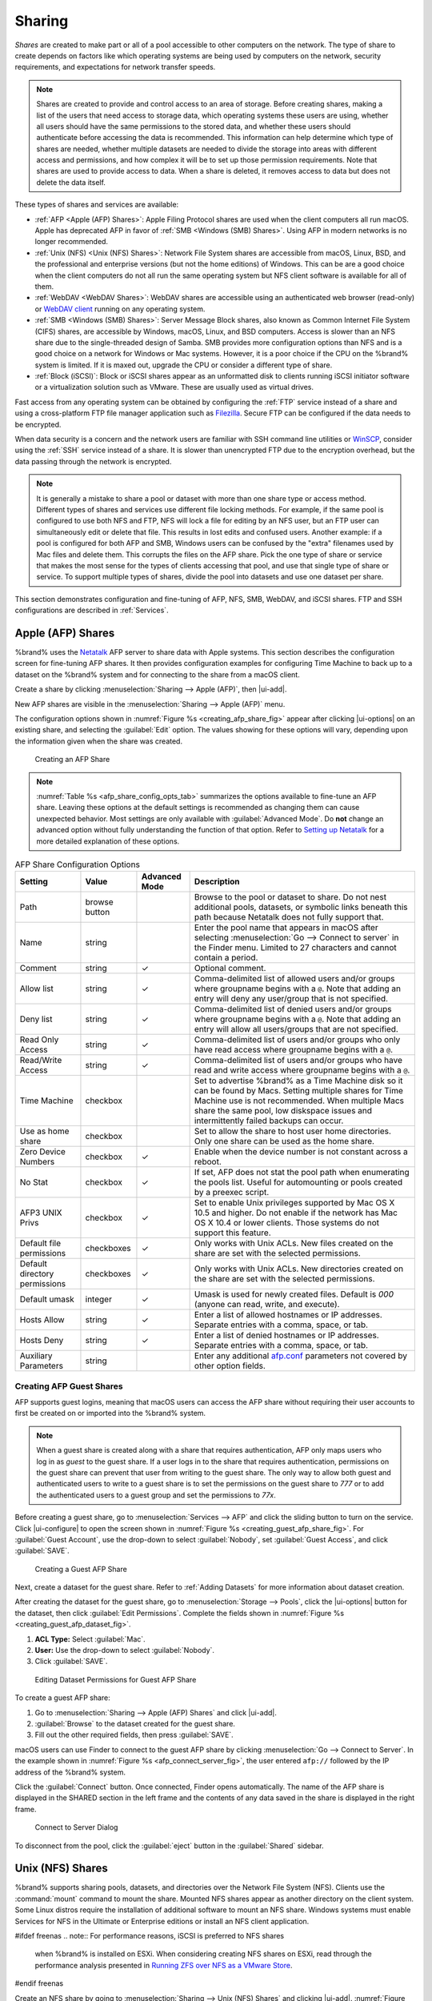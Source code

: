 .. _Sharing:

Sharing
=======

*Shares* are created to make part or all of a pool accessible to
other computers on the network. The type of share to create depends
on factors like which operating systems are being used by computers
on the network, security requirements, and expectations for network
transfer speeds.

.. note:: Shares are created to provide and control access to an area
   of storage. Before creating shares, making a
   list of the users that need access to storage data, which operating
   systems these users are using, whether all users should have the
   same permissions to the stored data, and whether these users should
   authenticate before accessing the data is recommended.
   This information can help determine which type of shares are
   needed, whether multiple datasets are needed to divide the storage
   into areas with different access and permissions, and how complex
   it will be to set up those permission requirements.
   Note that shares are used to provide
   access to data. When a share is deleted, it removes access to data
   but does not delete the data itself.

These types of shares and services are available:

* :ref:`AFP <Apple (AFP) Shares>`: Apple Filing Protocol shares are
  used when the client computers all run macOS. Apple has deprecated
  AFP in favor of :ref:`SMB <Windows (SMB) Shares>`. Using AFP in
  modern networks is no longer recommended.

* :ref:`Unix (NFS) <Unix (NFS) Shares>`: Network File System shares
  are accessible from macOS, Linux, BSD, and the professional and
  enterprise versions (but not the home editions) of Windows. This can
  be are a good choice when the client computers do not all run the
  same operating system but NFS client software is available for all
  of them.

* :ref:`WebDAV <WebDAV Shares>`: WebDAV shares are accessible using an
  authenticated web browser (read-only) or
  `WebDAV client <https://en.wikipedia.org/wiki/WebDAV#Client_support>`__
  running on any operating system.

* :ref:`SMB <Windows (SMB) Shares>`: Server Message Block shares, also
  known as Common Internet File System (CIFS) shares, are accessible
  by Windows, macOS, Linux, and BSD computers. Access is slower
  than an NFS share due to the single-threaded design of Samba. SMB
  provides more configuration options than NFS and is a good choice
  on a network for Windows or Mac systems. However, it is a poor choice
  if the CPU on the %brand% system is limited. If it is maxed out,
  upgrade the CPU or consider a different type of share.

* :ref:`Block (iSCSI)`: Block or iSCSI shares appear as an unformatted
  disk to clients running iSCSI initiator software or a virtualization
  solution such as VMware. These are usually used as virtual drives.

Fast access from any operating system can be obtained by configuring
the :ref:`FTP` service instead of a share and using a cross-platform
FTP file manager application such as
`Filezilla <https://filezilla-project.org/>`__.
Secure FTP can be configured if the data needs to be encrypted.

When data security is a concern and the network users are familiar
with SSH command line utilities or
`WinSCP <https://winscp.net/eng/index.php>`__,
consider using the :ref:`SSH` service instead of a share. It is slower
than unencrypted FTP due to the encryption overhead, but the data
passing through the network is encrypted.


.. note:: It is generally a mistake to share a pool or dataset with
   more than one share type or access method. Different types of
   shares and services use different file locking methods. For
   example, if the same pool is configured to use both NFS and FTP,
   NFS will lock a file for editing by an NFS user, but an FTP user
   can simultaneously edit or delete that file. This results in lost
   edits and confused users. Another example: if a pool is configured
   for both AFP and SMB, Windows users can be confused by the "extra"
   filenames used by Mac files and delete them. This corrupts the
   files on the AFP share. Pick the one type of share or service that
   makes the most sense for the types of clients accessing that pool,
   and use that single type of share or service. To support multiple
   types of shares, divide the pool into datasets and use one dataset
   per share.


This section demonstrates configuration and fine-tuning of AFP, NFS,
SMB, WebDAV, and iSCSI shares. FTP and SSH configurations are
described in :ref:`Services`.


.. index:: AFP, Apple Filing Protocol
.. _Apple (AFP) Shares:

Apple (AFP) Shares
------------------

%brand% uses the
`Netatalk <http://netatalk.sourceforge.net/>`__
AFP server to share data with Apple systems. This section describes
the configuration screen for fine-tuning AFP shares. It then provides
configuration examples for configuring Time Machine to back up to a
dataset on the %brand% system and for connecting to the share from a
macOS client.

Create a share by clicking
:menuselection:`Sharing --> Apple (AFP)`, then |ui-add|.

New AFP shares are visible in the
:menuselection:`Sharing --> Apple (AFP)` menu.

The configuration options shown in :numref:`Figure %s <creating_afp_share_fig>`
appear after clicking |ui-options| on an existing share, and
selecting the :guilabel:`Edit` option.
The values showing for these options will vary, depending upon the
information given when the share was created.


.. _creating_afp_share_fig:

.. figure:: images/sharing-apple-afp-add.png

   Creating an AFP Share

.. note:: :numref:`Table %s <afp_share_config_opts_tab>`
   summarizes the options available to fine-tune an AFP share. Leaving
   these options at the default settings is recommended as changing
   them can cause unexpected behavior. Most settings are only
   available with :guilabel:`Advanced Mode`. Do **not** change an
   advanced option without fully understanding the function of that
   option. Refer to
   `Setting up Netatalk
   <http://netatalk.sourceforge.net/2.2/htmldocs/configuration.html>`__
   for a more detailed explanation of these options.


.. tabularcolumns:: |>{\RaggedRight}p{\dimexpr 0.20\linewidth-2\tabcolsep}
                    |>{\RaggedRight}p{\dimexpr 0.14\linewidth-2\tabcolsep}
                    |>{\Centering}p{\dimexpr 0.12\linewidth-2\tabcolsep}
                    |>{\RaggedRight}p{\dimexpr 0.54\linewidth-2\tabcolsep}|

.. _afp_share_config_opts_tab:

.. table:: AFP Share Configuration Options
   :class: longtable

   +------------------------------+---------------+----------+---------------------------------------------------------------------------------------------------------------+
   | Setting                      | Value         | Advanced | Description                                                                                                   |
   |                              |               | Mode     |                                                                                                               |
   +==============================+===============+==========+===============================================================================================================+
   | Path                         | browse button |          | Browse to the pool or dataset to share. Do not nest additional pools, datasets, or symbolic                   |
   |                              |               |          | links beneath this path because Netatalk does not fully support that.                                         |
   |                              |               |          |                                                                                                               |
   +------------------------------+---------------+----------+---------------------------------------------------------------------------------------------------------------+
   | Name                         | string        |          | Enter the pool name that appears in macOS after selecting :menuselection:`Go --> Connect to server`           |
   |                              |               |          | in the Finder menu. Limited to 27 characters and cannot contain a period.                                     |
   |                              |               |          |                                                                                                               |
   +------------------------------+---------------+----------+---------------------------------------------------------------------------------------------------------------+
   | Comment                      | string        | ✓        | Optional comment.                                                                                             |
   |                              |               |          |                                                                                                               |
   +------------------------------+---------------+----------+---------------------------------------------------------------------------------------------------------------+
   | Allow list                   | string        | ✓        | Comma-delimited list of allowed users and/or groups where groupname begins with a :literal:`@`. Note          |
   |                              |               |          | that adding an entry will deny any user/group that is not specified.                                          |
   |                              |               |          |                                                                                                               |
   +------------------------------+---------------+----------+---------------------------------------------------------------------------------------------------------------+
   | Deny list                    | string        | ✓        | Comma-delimited list of denied users and/or groups where groupname begins with a :literal:`@`. Note           |
   |                              |               |          | that adding an entry will allow all users/groups that are not specified.                                      |
   |                              |               |          |                                                                                                               |
   +------------------------------+---------------+----------+---------------------------------------------------------------------------------------------------------------+
   | Read Only Access             | string        | ✓        | Comma-delimited list of users and/or groups who only have read access where groupname begins with a           |
   |                              |               |          | :literal:`@`.                                                                                                 |
   |                              |               |          |                                                                                                               |
   +------------------------------+---------------+----------+---------------------------------------------------------------------------------------------------------------+
   | Read/Write Access            | string        | ✓        | Comma-delimited list of users and/or groups who have read and write access where groupname begins with a      |
   |                              |               |          | :literal:`@`.                                                                                                 |
   |                              |               |          |                                                                                                               |
   +------------------------------+---------------+----------+---------------------------------------------------------------------------------------------------------------+
   | Time Machine                 | checkbox      |          | Set to advertise %brand% as a Time Machine disk so it can be found by Macs.                                   |
   |                              |               |          | Setting multiple shares for Time Machine use is not recommended. When multiple Macs share the same pool,      |
   |                              |               |          | low diskspace issues and intermittently failed backups can occur.                                             |
   |                              |               |          |                                                                                                               |
   +------------------------------+---------------+----------+---------------------------------------------------------------------------------------------------------------+
   | Use as home share            | checkbox      |          | Set to allow the share to host user home directories. Only one share can be used as the home share.           |
   |                              |               |          |                                                                                                               |
   +------------------------------+---------------+----------+---------------------------------------------------------------------------------------------------------------+
   | Zero Device Numbers          | checkbox      | ✓        | Enable when the device number is not constant across a reboot.                                                |
   |                              |               |          |                                                                                                               |
   +------------------------------+---------------+----------+---------------------------------------------------------------------------------------------------------------+
   | No Stat                      | checkbox      | ✓        | If set, AFP does not stat the pool path when enumerating the pools list. Useful for                           |
   |                              |               |          | automounting or pools created by a preexec script.                                                            |
   |                              |               |          |                                                                                                               |
   +------------------------------+---------------+----------+---------------------------------------------------------------------------------------------------------------+
   | AFP3 UNIX Privs              | checkbox      | ✓        | Set to enable Unix privileges supported by Mac OS X 10.5 and higher. Do not enable if the network has         |
   |                              |               |          | Mac OS X 10.4 or lower clients. Those systems do not support this feature.                                    |
   |                              |               |          |                                                                                                               |
   +------------------------------+---------------+----------+---------------------------------------------------------------------------------------------------------------+
   | Default file permissions     | checkboxes    | ✓        | Only works with Unix ACLs. New files created on the share are set with the selected permissions.              |
   |                              |               |          |                                                                                                               |
   |                              |               |          |                                                                                                               |
   +------------------------------+---------------+----------+---------------------------------------------------------------------------------------------------------------+
   | Default directory permissions| checkboxes    | ✓        | Only works with Unix ACLs. New directories created on the share are set with the selected permissions.        |
   |                              |               |          |                                                                                                               |
   |                              |               |          |                                                                                                               |
   +------------------------------+---------------+----------+---------------------------------------------------------------------------------------------------------------+
   | Default umask                | integer       |  ✓       | Umask is used for newly created files. Default is *000* (anyone can read, write, and execute).                |
   |                              |               |          |                                                                                                               |
   |                              |               |          |                                                                                                               |
   +------------------------------+---------------+----------+---------------------------------------------------------------------------------------------------------------+
   | Hosts Allow                  | string        |  ✓       | Enter a list of allowed hostnames or IP addresses. Separate entries with a comma, space, or tab.              |
   |                              |               |          |                                                                                                               |
   +------------------------------+---------------+----------+---------------------------------------------------------------------------------------------------------------+
   | Hosts Deny                   | string        |  ✓       | Enter a list of denied hostnames or IP addresses. Separate entries with a comma, space, or tab.               |
   |                              |               |          |                                                                                                               |
   +------------------------------+---------------+----------+---------------------------------------------------------------------------------------------------------------+
   | Auxiliary Parameters         | string        |          | Enter any additional `afp.conf <https://www.freebsd.org/cgi/man.cgi?query=afp.conf>`__ parameters             |
   |                              |               |          | not covered by other option fields.                                                                           |
   |                              |               |          |                                                                                                               |
   +------------------------------+---------------+----------+---------------------------------------------------------------------------------------------------------------+


.. _Creating AFP Guest Shares:

Creating AFP Guest Shares
~~~~~~~~~~~~~~~~~~~~~~~~~

AFP supports guest logins, meaning that macOS users can access the
AFP share without requiring their user accounts to first be created on
or imported into the %brand% system.

.. note:: When a guest share is created along with a share that
   requires authentication, AFP only maps users who log in as *guest*
   to the guest share. If a user logs in to the share that requires
   authentication, permissions on the guest share can prevent that
   user from writing to the guest share. The only way to allow both
   guest and authenticated users to write to a guest share is to set
   the permissions on the guest share to *777* or to add the
   authenticated users to a guest group and set the permissions to
   *77x*.

Before creating a guest share, go to :menuselection:`Services --> AFP`
and click the sliding button to turn on the service. Click
|ui-configure| to open the screen shown in
:numref:`Figure %s <creating_guest_afp_share_fig>`. For
:guilabel:`Guest Account`, use the drop-down to select
:guilabel:`Nobody`, set :guilabel:`Guest Access`, and click
:guilabel:`SAVE`.

.. _creating_guest_afp_share_fig:

.. figure:: images/services-afp.png

   Creating a Guest AFP Share


Next, create a dataset for the guest share. Refer to
:ref:`Adding Datasets` for more information about dataset creation.

After creating the dataset for the guest share, go to
:menuselection:`Storage --> Pools`,
click the |ui-options| button for the dataset, then
click :guilabel:`Edit Permissions`. Complete the fields shown in
:numref:`Figure %s <creating_guest_afp_dataset_fig>`.


#. **ACL Type:** Select :guilabel:`Mac`.

#. **User:** Use the drop-down to select :guilabel:`Nobody`.

#. Click :guilabel:`SAVE`.


.. _creating_guest_afp_dataset_fig:

.. figure:: images/sharing-afp-dataset-permissions.png


   Editing Dataset Permissions for Guest AFP Share


To create a guest AFP share:

#. Go to :menuselection:`Sharing --> Apple (AFP) Shares` and
   click |ui-add|.
#. :guilabel:`Browse` to the dataset created for the guest share.
#. Fill out the other required fields, then press :guilabel:`SAVE`.


macOS users can use Finder to connect to the guest AFP share by clicking
:menuselection:`Go --> Connect to Server`.
In the example shown in :numref:`Figure %s <afp_connect_server_fig>`,
the user entered :literal:`afp://` followed by the IP address of the
%brand% system.

Click the :guilabel:`Connect` button. Once connected, Finder opens
automatically. The name of the AFP share is displayed in the SHARED
section in the left frame and the contents of any data saved in the
share is displayed in the right frame.


.. _afp_connect_server_fig:

.. figure:: images/sharing-afp-connect-server.png

   Connect to Server Dialog


To disconnect from the pool, click the :guilabel:`eject` button in the
:guilabel:`Shared` sidebar.


.. index:: NFS, Network File System
.. _Unix (NFS) Shares:

Unix (NFS) Shares
-----------------

%brand% supports sharing pools, datasets, and directories over the
Network File System (NFS). Clients use the :command:`mount` command to
mount the share. Mounted NFS shares appear as another directory on the
client system. Some Linux distros require the installation of additional
software to mount an NFS share. Windows systems must enable
Services for NFS in the Ultimate or Enterprise editions or install an
NFS client application.

#ifdef freenas
.. note:: For performance reasons, iSCSI is preferred to NFS shares
   when %brand% is installed on ESXi. When considering creating NFS
   shares on ESXi, read through the performance analysis presented in
   `Running ZFS over NFS as a VMware Store
   <https://tinyurl.com/archive-zfs-over-nfs-vmware>`__.
#endif freenas

Create an NFS share by going to
:menuselection:`Sharing --> Unix (NFS) Shares`
and clicking |ui-add|. :numref:`Figure %s <nfs_share_wiz_fig>` shows
an example of creating an NFS share.

.. _nfs_share_wiz_fig:

.. figure:: images/sharing-unix-nfs-add.png

   NFS Share Creation


Remember these points when creating NFS shares:

#.  Clients specify the :guilabel:`Path` when mounting the share.

#.  The :guilabel:`Maproot` and :guilabel:`Mapall` options cannot
    both be enabled. The :guilabel:`Mapall` options supersede the
    :guilabel:`Maproot` options. To restrict only the *root* user
    permissions, set the :guilabel:`Maproot` option. To restrict
    permissions of all users, set the :guilabel:`Mapall` options.

#.  Each pool or dataset is considered to be a unique filesystem.
    Individual NFS shares cannot cross filesystem boundaries. Adding
    paths to share more directories only works if those directories
    are within the same filesystem.

#.  The network and host must be unique to both each created share and
    the filesystem or directory included in that share. Because
    :file:`/etc/exports` is not an access control list (ACL), the rules
    contained in :file:`/etc/exports` become undefined with overlapping
    networks or when using the same share with multiple hosts.

#.  The :guilabel:`All dirs` option can only be used once per share per
    filesystem.


To better understand these restrictions, consider scenarios where there
are:

* two networks, *10.0.0.0/8* and *20.0.0.0/8*

* a ZFS pool named :file:`pool1` with 2 datasets named
  :file:`dataset1` and :file:`dataset2`

* :file:`dataset1` contains directories named :file:`directory1`,
  :file:`directory2`, and :file:`directory3`

Because of restriction #3, an error is shown when trying to create one
NFS share like this:

* :guilabel:`Authorized Networks` set to *10.0.0.0/8 20.0.0.0/8*

* :guilabel:`Path` set to the dataset :file:`/mnt/pool1/dataset1`.
  An additional path to directory
  :file:`/mnt/pool1/dataset1/directory1` is added.

The correct method to configure this share is to set the
:guilabel:`Path` to :file:`/mnt/pool1/dataset1` and set the
:guilabel:`All dirs` box. This allows the client to also mount
:file:`/mnt/pool1/dataset1/directory1` when
:file:`/mnt/pool1/dataset1` is mounted.

Additional paths are used to define specific directories to be shared.
For example, :file:`dataset1` has three directories. To share only
:file:`/mnt/pool1/dataset1/directory1` and
:file:`/mnt/pool1/dataset1/directory2`, create paths for
:file:`directory1` and :file:`directory2` within the share.
This excludes :file:`directory3` from the share.

Restricting a specific directory to a single network is done by
creating a share for the volume or dataset and a share for the
directory within that volume or dataset. Define the authorized networks
for both shares.

First NFS share:

* :guilabel:`Authorized Networks` set to *10.0.0.0/8*

* :guilabel:`Path` set to :file:`/mnt/pool1/dataset1`

Second NFS share:

* :guilabel:`Authorized Networks` set to *20.0.0.0/8*

* :guilabel:`Path` set to :file:`/mnt/pool1/dataset1/directory1`

This requires the creation of two shares. It cannot be done with only
one share.

:numref:`Table %s <nfs_share_opts_tab>`
summarizes the available configuration options in the
:guilabel:`Sharing/NFS/Add` screen. Click :guilabel:`ADVANCED MODE` to
see all settings.

.. tabularcolumns:: |>{\RaggedRight}p{\dimexpr 0.20\linewidth-2\tabcolsep}
                    |>{\RaggedRight}p{\dimexpr 0.14\linewidth-2\tabcolsep}
                    |>{\Centering}p{\dimexpr 0.12\linewidth-2\tabcolsep}
                    |>{\RaggedRight}p{\dimexpr 0.54\linewidth-2\tabcolsep}|

.. _nfs_share_opts_tab:

.. table:: NFS Share Options
   :class: longtable

   +--------------------+--------------+-------------+---------------------------------------------------------------------------------------------------+
   | Setting            | Value        | Advanced    | Description                                                                                       |
   |                    |              | Mode        |                                                                                                   |
   |                    |              |             |                                                                                                   |
   +====================+==============+=============+===================================================================================================+
   | Path               | browse       |             | :guilabel:`Browse` to the pool, dataset, or directory to be shared.                               |
   |                    | button       |             | Click :guilabel:`Add extra Path` to add multiple directories to this share.                       |
   |                    |              |             |                                                                                                   |
   +--------------------+--------------+-------------+---------------------------------------------------------------------------------------------------+
   | Comment            | string       |             | Text describing the share. Typically used to name the share.                                      |
   |                    |              |             | If left empty, this shows the :guilabel:`Path` entries of the share.                              |
   |                    |              |             |                                                                                                   |
   +--------------------+--------------+-------------+---------------------------------------------------------------------------------------------------+
   | All dirs           | checkbox     |             | Allow the client to also mount any subdirectories of the selected pool or dataset.                |
   |                    |              |             |                                                                                                   |
   +--------------------+--------------+-------------+---------------------------------------------------------------------------------------------------+
   | Read only          | checkbox     |             | Prohibit writing to the share.                                                                    |
   |                    |              |             |                                                                                                   |
   +--------------------+--------------+-------------+---------------------------------------------------------------------------------------------------+
   | Quiet              | checkbox     | ✓           | Restrict some syslog diagnostics to avoid some error messages. See                                |
   |                    |              |             | `exports(5) <https://www.freebsd.org/cgi/man.cgi?query=exports>`__ for examples.                  |
   |                    |              |             |                                                                                                   |
   +--------------------+--------------+-------------+---------------------------------------------------------------------------------------------------+
   | Authorized         | string       | ✓           | Space-delimited list of allowed networks in network/mask CIDR notation.                           |
   | networks           |              |             | Example: *1.2.3.0/24*. Leave empty to allow all.                                                  |
   |                    |              |             |                                                                                                   |
   +--------------------+--------------+-------------+---------------------------------------------------------------------------------------------------+
   | Authorized Hosts   | string       | ✓           | Space-delimited list of allowed IP addresses or hostnames.                                        |
   | and IP addresses   |              |             | Leave empty to allow all.                                                                         |
   |                    |              |             |                                                                                                   |
   +--------------------+--------------+-------------+---------------------------------------------------------------------------------------------------+
   | Maproot User       | drop-down    | ✓           | When a user is selected, the *root* user is limited to permissions of that user.                  |
   |                    | menu         |             |                                                                                                   |
   |                    |              |             |                                                                                                   |
   +--------------------+--------------+-------------+---------------------------------------------------------------------------------------------------+
   | Maproot Group      | drop-down    | ✓           | When a group is selected, the *root* user is also limited to permissions of that group.           |
   |                    | menu         |             |                                                                                                   |
   |                    |              |             |                                                                                                   |
   +--------------------+--------------+-------------+---------------------------------------------------------------------------------------------------+
   | Mapall User        | drop-down    | ✓           | All clients use the permissions of the specified user.                                            |
   |                    | menu         |             |                                                                                                   |
   |                    |              |             |                                                                                                   |
   +--------------------+--------------+-------------+---------------------------------------------------------------------------------------------------+
   | Mapall Group       | drop-down    | ✓           | All clients use the permissions of the specified group.                                           |
   |                    | menu         |             |                                                                                                   |
   |                    |              |             |                                                                                                   |
   +--------------------+--------------+-------------+---------------------------------------------------------------------------------------------------+
   | Security           | selection    | ✓           | Only appears if :guilabel:`Enable NFSv4` is enabled in                                            |
   |                    |              |             | :menuselection:`Services --> NFS`.                                                                |
   |                    |              |             | Choices are *sys* or these Kerberos options: *krb5* (authentication only),                        |
   |                    |              |             | *krb5i* (authentication and integrity), or *krb5p* (authentication and privacy).                  |
   |                    |              |             | If multiple security mechanisms are added to the :guilabel:`Selected` column using the arrows,    |
   |                    |              |             | use the :guilabel:`Up` or :guilabel:`Down` buttons to list in order of preference.                |
   |                    |              |             |                                                                                                   |
   +--------------------+--------------+-------------+---------------------------------------------------------------------------------------------------+

Go to
:menuselection:`Sharing --> Unix (NFS)`
and click |ui-options| and :guilabel:`Edit` to edit an existing share.
:numref:`Figure %s <nfs_share_settings_fig>` shows the configuration
screen for the existing *nfs_share1* share. Options are the same as
described in :ref:`nfs_share_opts_tab`.

.. _nfs_share_settings_fig:

.. figure:: images/sharing-unix-nfs-edit-example.png

   NFS Share Settings


.. _Example Configuration:

Example Configuration
~~~~~~~~~~~~~~~~~~~~~

By default, the :guilabel:`Mapall` fields are not set. This means
that when a user connects to the NFS share, the user has the
permissions associated with their user account. This is a security
risk if a user is able to connect as *root* as they will have complete
access to the share.

A better option is to do this:

#.  Specify the built-in *nobody* account to be used for NFS access.

#.  In the :guilabel:`Change Permissions` screen of the pool or
    dataset that is being shared, change the owner and group to
    *nobody* and set the permissions according to the desired
    requirements.

#.  Select *nobody* in the :guilabel:`Mapall User` and
    :guilabel:`Mapall Group` drop-down menus for the share in
    :menuselection:`Sharing --> Unix (NFS) Shares`.


With this configuration, it does not matter which user account
connects to the NFS share, as it will be mapped to the *nobody* user
account and will only have the permissions that were specified on the
pool or dataset. For example, even if the *root* user is able to
connect, it will not gain *root* access to the share.


.. _Connecting to the Share:

Connecting to the Share
~~~~~~~~~~~~~~~~~~~~~~~

The following examples share this configuration:

#.  The %brand% system is at IP address *192.168.2.2*.

#.  A dataset named :file:`/mnt/pool1/nfs_share1` is created and the
    permissions set to the *nobody* user account and the *nobody*
    group.

#.  An NFS share is created with these attributes:

    * :guilabel:`Path`: :file:`/mnt/pool1/nfs_share1`

    * :guilabel:`Authorized Networks`: *192.168.2.0/24*

    * :guilabel:`All dirs` option is enabled

    * :guilabel:`MapAll User` is set to *nobody*

    * :guilabel:`MapAll Group` is set to *nobody*


.. _From BSD or Linux:

From BSD or Linux
^^^^^^^^^^^^^^^^^

NFS shares are mounted on BSD or Linux clients with this command
executed as the superuser (*root*) or with :command:`sudo`:

.. code-block:: none

   mount -t nfs 192.168.2.2:/mnt/pool1/nfs_share1 /mnt


* **-t nfs** specifies the filesystem type of the share

* **192.168.2.2** is the IP address of the %brand% system

* **/mnt/pool/nfs_share1** is the name of the directory to be
  shared, a dataset in this case

* **/mnt** is the mountpoint on the client system. This must be an
  existing, *empty* directory. The data in the NFS share appears
  in this directory on the client computer.

Successfully mounting the share returns to the command prompt without
any status or error messages.

.. note:: If this command fails on a Linux system, make sure that the
   `nfs-utils <https://sourceforge.net/projects/nfs/files/nfs-utils/>`__
   package is installed.


This configuration allows users on the client system to copy files to
and from :file:`/mnt` (the mount point). All files are owned by
*nobody:nobody*. Changes to any files or directories in :file:`/mnt`
write to the %brand% system :file:`/mnt/pool1/nfs_share1` dataset.

NFS share settings cannot be changed when the share is mounted on a
client computer. The :command:`umount` command is used to unmount the
share on BSD and Linux clients. Run it as the superuser or with
:command:`sudo` on each client computer:

.. code-block:: none

   umount /mnt


.. _From Microsoft:

From Microsoft
^^^^^^^^^^^^^^

Windows NFS client support varies with versions and releases. For
best results, use :ref:`Windows (SMB) Shares`.


.. _From macOS:

From macOS
^^^^^^^^^^

A macOS client uses Finder to mount the NFS volume. Go to
:menuselection:`Go --> Connect to Server`.
In the :guilabel:`Server Address` field, enter *nfs://* followed by
the IP address of the %brand% system, and the name of the
pool or dataset being shared by NFS. The example shown in
:numref:`Figure %s <mount_nfs_osx_fig>`
continues with the example of *192.168.2.2:/mnt/pool1/nfs_share1*.

Finder opens automatically after connecting. The IP address of the
%brand% system displays in the SHARED section of the left frame and the
contents of the share display in the right frame.
:numref:`Figure %s <view_nfs_finder_fig>` shows an example where
:file:`/mnt/data` has one folder named :file:`images`. The user can
now copy files to and from the share.

.. _mount_nfs_osx_fig:

.. figure:: images/sharing-nfs-mac.png

   Mounting the NFS Share from macOS


.. _view_nfs_finder_fig:

.. figure:: images/sharing-nfs-finder.png

   Viewing the NFS Share in Finder


.. _Troubleshooting NFS:

Troubleshooting NFS
~~~~~~~~~~~~~~~~~~~

Some NFS clients do not support the NLM (Network Lock Manager)
protocol used by NFS. This is the case if the client receives an error
that all or part of the file may be locked when a file transfer is
attempted. To resolve this error, add the option :samp:`-o nolock`
when running the :command:`mount` command on the client to allow write
access to the NFS share.

If a "time out giving up" error is shown when trying to mount the
share from a Linux system, make sure that the portmapper service is
running on the Linux client. If portmapper is running and timeouts are
still shown, force the use of TCP by including :samp:`-o tcp` in the
:command:`mount` command.

If a :literal:`RPC: Program not registered` error is shown, upgrade to
the latest version of %brand% and restart the NFS service after the
upgrade to clear the NFS cache.

If clients see "reverse DNS" errors, add the %brand% IP address in the
:guilabel:`Host name database` field of
:menuselection:`Network --> Global Configuration`.

If clients receive timeout errors when trying to mount the share, add
the client IP address and hostname to the
:guilabel:`Host name database` field in
:menuselection:`Network --> Global Configuration`.

Some older versions of NFS clients default to UDP instead of TCP and
do not auto-negotiate for TCP. By default, %brand% uses TCP. To
support UDP connections, go to
:menuselection:`Services --> NFS --> Configure`
and enable the :guilabel:`Serve UDP NFS clients` option.

The :samp:`nfsstat -c` or :samp:`nfsstat -s` commands can be helpful
to detect problems from the :ref:`Shell`. A high proportion of retries
and timeouts compared to reads usually indicates network problems.


.. index:: WebDAV
.. _WebDAV Shares:

WebDAV Shares
-------------

In %brand%, WebDAV shares can be created so that authenticated users
can browse the contents of the specified pool, dataset, or directory
from a web browser.

Configuring WebDAV shares is a two step process. First, create the
WebDAV shares to specify which data can be accessed. Then, configure
the WebDAV service by specifying the port, authentication type, and
authentication password. Once the configuration is complete, the share
can be accessed using a URL in the format:

.. code-block:: none

   protocol://IP_address:port_number/share_name


where:

* **protocol:** is either
  *http* or
  *https*, depending upon the :guilabel:`Protocol` configured in
  :menuselection:`Services --> WebDAV --> CONFIGURE`.

* **IP address:** is the IP address or hostname of the %brand%
  system. Take care when configuring a public IP address to ensure
  that the network firewall only allows access to authorized
  systems.

* **port_number:** is configured in
  :menuselection:`Services --> WebDAV --> CONFIGURE`. If the %brand%
  system is to be accessed using a public IP address, consider
  changing the default port number and ensure that the network
  firewall only allows access to authorized systems.

* **share_name:** is configured by clicking
  :menuselection:`Sharing --> WebDAV Shares`, then |ui-add|.

Entering the URL in a web browser brings up an authentication pop-up
message. Enter a username of *webdav* and the password configured in
:menuselection:`Services --> WebDAV --> CONFIGURE`.

.. warning:: At this time, only the *webdav* user is supported. For
   this reason, it is important to set a good password for this
   account and to only give the password to users which should have
   access to the WebDAV share.


To create a WebDAV share, go to
:menuselection:`Sharing --> WebDAV Shares` and click |ui-add|,
which will open the screen shown in
:numref:`Figure %s <add_webdav_share_fig>`.

.. _add_webdav_share_fig:

.. figure:: images/sharing-webdav-add.png

   Adding a WebDAV Share


:numref:`Table %s <webdav_share_opts_tab>`
summarizes the available options.


.. tabularcolumns:: |>{\RaggedRight}p{\dimexpr 0.20\linewidth-2\tabcolsep}
                    |>{\RaggedRight}p{\dimexpr 0.16\linewidth-2\tabcolsep}
                    |>{\RaggedRight}p{\dimexpr 0.64\linewidth-2\tabcolsep}|

.. _webdav_share_opts_tab:

.. table:: WebDAV Share Options
   :class: longtable

   +------------------------+-------------+-----------------------------------------------------------------------------------+
   | Setting                | Value       | Description                                                                       |
   |                        |             |                                                                                   |
   +========================+=============+===================================================================================+
   | Share Path Name        | string      | Enter a name for the share.                                                       |
   |                        |             |                                                                                   |
   +------------------------+-------------+-----------------------------------------------------------------------------------+
   | Comment                | string      | Optional.                                                                         |
   |                        |             |                                                                                   |
   +------------------------+-------------+-----------------------------------------------------------------------------------+
   | Path                   | browse      | Enter the path or :guilabel:`Browse` to the pool or dataset to share. Appending a |
   |                        | button      | new name to the path creates a new dataset. Example: */mnt/pool1/newdataset*.     |
   |                        |             |                                                                                   |
   +------------------------+-------------+-----------------------------------------------------------------------------------+
   | Read Only              | checkbox    | Set to prohibit users from writing to the share.                                  |
   |                        |             |                                                                                   |
   +------------------------+-------------+-----------------------------------------------------------------------------------+
   | Change User & Group    | checkbox    | Enable to automatically set the share contents to the *webdav* user and group.    |
   | Ownership              |             |                                                                                   |
   |                        |             |                                                                                   |
   +------------------------+-------------+-----------------------------------------------------------------------------------+


Click :guilabel:`SAVE` to create the share. Then,
go to :menuselection:`Services --> WebDAV` and click the |ui-power|
button to turn on the service.

After the service starts, review the settings in
:menuselection:`Services --> WebDAV --> CONFIGURE`
as they are used to determine which URL is used to access the WebDAV
share and whether or not authentication is required to access the
share. These settings are described in :ref:`WebDAV`.


.. index:: CIFS, Samba, Windows Shares, SMB
.. _Windows (SMB) Shares:

Windows (SMB) Shares
---------------------

%brand% uses `Samba <https://www.samba.org/>`__ to share pools using
Microsoft's SMB protocol. SMB is built into the Windows and macOS
operating systems and most Linux and BSD systems pre-install the Samba
client in order to provide support for SMB. If the distro did not,
install the Samba client using the distro software repository.

The SMB protocol supports many different types of configuration
scenarios, ranging from the simple to complex. The complexity of the
scenario depends upon the types and versions of the client operating
systems that will connect to the share, whether the network has a
Windows server, and whether Active Directory is being used. Depending on
the authentication requirements, it might be necessary to create or
import users and groups.

Samba supports server-side copy of files on the same share with clients
from Windows 8 and higher. Copying between two different shares is not
server-side. Windows 7 clients support server-side copying with
`Robocopy
<https://docs.microsoft.com/en-us/previous-versions/windows/it-pro/windows-server-2012-R2-and-2012/cc733145(v=ws.11)>`__.

This chapter starts by summarizing the available configuration options.
It demonstrates some common configuration scenarios as well as offering
some troubleshooting tips. Reading through this entire chapter before
creating any SMB shares is recommended to gain a better understanding of
the configuration scenario that meets the specific network requirements.

`SMB Tips and Tricks <https://forums.freenas.org/index.php?resources/smb-tips-and-tricks.15/>`__
shows helpful hints for configuring and managing SMB networking.
The
`FreeNAS and Samba (CIFS) permissions <https://www.youtube.com/watch?v=RxggaE935PM>`__
and
`Advanced Samba (CIFS) permissions on FreeNAS <https://www.youtube.com/watch?v=QhwOyLtArw0>`__
videos clarify setting up permissions on SMB shares. Another helpful
reference is
`Methods For Fine-Tuning Samba Permissions <https://forums.freenas.org/index.php?threads/methods-for-fine-tuning-samba-permissions.50739/>`__.

.. warning:: `SMB1 is disabled by default for security <https://www.ixsystems.com/blog/library/do-not-use-smb1/>`__.
   If necessary, SMB1 can be enabled in
   :menuselection:`Services --> SMB Configure`.


:numref:`Figure %s <adding_smb_share_fig>`
shows the configuration screen that appears after clicking
:menuselection:`Sharing --> Windows (SMB Shares)`,
then |ui-add|.


.. _adding_smb_share_fig:

.. figure:: images/sharing-windows-smb-add.png

   Adding an SMB Share


:numref:`Table %s <smb_share_opts_tab>`
summarizes the options available when creating a SMB share. Some
settings are only configurable after clicking the
:guilabel:`ADVANCED MODE` button. For simple sharing scenarios,
:guilabel:`ADVANCED MODE` options are not needed. For more complex
sharing scenarios, only change an :guilabel:`ADVANCED MODE` option after
fully understanding the function of that option.
`smb.conf(5) <https://www.freebsd.org/cgi/man.cgi?query=smb.conf>`__
provides more details for each configurable option.

.. tabularcolumns:: |>{\RaggedRight}p{\dimexpr 0.20\linewidth-2\tabcolsep}
                    |>{\RaggedRight}p{\dimexpr 0.14\linewidth-2\tabcolsep}
                    |>{\Centering}p{\dimexpr 0.12\linewidth-2\tabcolsep}
                    |>{\RaggedRight}p{\dimexpr 0.54\linewidth-2\tabcolsep}|

.. _smb_share_opts_tab:

.. table:: SMB Share Options
   :class: longtable

   +--------------------------------+---------------+----------+------------------------------------------------------------------------------------------------------------------------------------------------------+
   | Setting                        | Value         | Advanced | Description                                                                                                                                          |
   |                                |               | Mode     |                                                                                                                                                      |
   +================================+===============+==========+======================================================================================================================================================+
   | Path                           | browse button |          | Select the pool, dataset, or directory to share. The same path can be used by more than one share.                                                   |
   |                                |               |          |                                                                                                                                                      |
   +--------------------------------+---------------+----------+------------------------------------------------------------------------------------------------------------------------------------------------------+
   | Name                           | string        |          | Enter a name for this share. Existing SMB share names cannot be reused, and the reserved name *global* is not allowed.                               |
   |                                |               |          |                                                                                                                                                      |
   +--------------------------------+---------------+----------+------------------------------------------------------------------------------------------------------------------------------------------------------+
   | Use as home share              | checkbox      |          | Set to allow this share to hold user home directories. Only one share can be the home share. Note that lower case names for user home directories    |
   |                                |               |          | are strongly recommended, as Samba maps usernames to all lower case. For example, the username John will be mapped to a home directory named         |
   |                                |               |          | :file:`john`. If the :guilabel:`Path` to the home share includes an upper case username, delete the existing user and recreate it in                 |
   |                                |               |          | :menuselection:`Accounts --> Users` with an all lower case :guilabel:`Username`. Return to :menuselection:`Sharing --> SMB` to create the home       |
   |                                |               |          | share, and select the :guilabel:`Path` that contains the new lower case username.                                                                    |
   |                                |               |          |                                                                                                                                                      |
   +--------------------------------+---------------+----------+------------------------------------------------------------------------------------------------------------------------------------------------------+
   | Time Machine                   | checkbox      |          | Enable `Time Machine                                                                                                                                 |
   |                                |               |          | <https://developer.apple.com/library/archive/releasenotes/NetworkingInternetWeb/Time_Machine_SMB_Spec/#//apple_ref/doc/uid/TP40017496-CH1-SW1>`__    |
   |                                |               |          | backups for this share. The process to configure a Time Machine backup is shown in :ref:`Creating Authenticated and Time Machine Shares`.            |
   |                                |               |          |                                                                                                                                                      |
   +--------------------------------+---------------+----------+------------------------------------------------------------------------------------------------------------------------------------------------------+
   | Default Permissions            | checkbox      | ✓        | ACLs grant *read* and *write* for *owner* or *group* and *read-only* for others. Leave this unset when creating shares on a system with custom ACLs. |
   |                                |               |          |                                                                                                                                                      |
   +--------------------------------+---------------+----------+------------------------------------------------------------------------------------------------------------------------------------------------------+
   | Export Read Only               | checkbox      | ✓        | Prohibit write access to this share.                                                                                                                 |
   |                                |               |          |                                                                                                                                                      |
   +--------------------------------+---------------+----------+------------------------------------------------------------------------------------------------------------------------------------------------------+
   | Browsable to Network Clients   | checkbox      | ✓        | Determine whether this share name is included when browsing shares. Home shares are only visible to the owner regardless of this setting.            |
   |                                |               |          |                                                                                                                                                      |
   +--------------------------------+---------------+----------+------------------------------------------------------------------------------------------------------------------------------------------------------+
   | Export Recycle Bin             | checkbox      | ✓        | Set for deleted files to move to :file:`.recycle` in the root folder of the share. The :file:`.recycle` directory can be deleted to reclaim space    |
   |                                |               |          | and is recreated whenever a file is deleted.                                                                                                         |
   +--------------------------------+---------------+----------+------------------------------------------------------------------------------------------------------------------------------------------------------+
   | Show Hidden Files              | checkbox      | ✓        | Disable the Windows *hidden* attribute on a new Unix hidden file. Unix hidden filenames start with a dot: :file:`.foo`. Existing files are not       |
   |                                |               |          | affected.                                                                                                                                            |
   +--------------------------------+---------------+----------+------------------------------------------------------------------------------------------------------------------------------------------------------+
   | Allow Guest Access             | checkbox      |          | Allow access to this share without a password. See the :ref:`SMB` service for more information about guest user permissions.                         |
   |                                |               |          |                                                                                                                                                      |
   +--------------------------------+---------------+----------+------------------------------------------------------------------------------------------------------------------------------------------------------+
   | Only Allow Guest Access        | checkbox      | ✓        | Requires :guilabel:`Allow guest access` to also be enabled. Forces guest access for all connections.                                                 |
   |                                |               |          |                                                                                                                                                      |
   +--------------------------------+---------------+----------+------------------------------------------------------------------------------------------------------------------------------------------------------+
   | Access Based Share Enumeration | checkbox      | ✓        | Restrict share visibility to users with a current Windows Share ACL access of read or write. Use Windows administration tools to adjust the share    |
   |                                |               |          | permissions. See `smb.conf(5) <https://www.freebsd.org/cgi/man.cgi?query=smb.conf>`__.                                                               |
   |                                |               |          |                                                                                                                                                      |
   +--------------------------------+---------------+----------+------------------------------------------------------------------------------------------------------------------------------------------------------+
   | Hosts Allow                    | string        | ✓        | Enter a list of allowed hostnames or IP addresses. Separate entries with a comma (:literal:`,`), space, or tab.                                      |
   |                                |               |          |                                                                                                                                                      |
   +--------------------------------+---------------+----------+------------------------------------------------------------------------------------------------------------------------------------------------------+
   | Hosts Deny                     | string        | ✓        | Enter a list of denied hostnames or IP addresses. Specify :literal:`ALL` and list any hosts from :guilabel:`Hosts Allow` to have those hosts take    |
   |                                |               |          | precedence. Separate entries with a comma (:literal:`,`), space, or tab.                                                                             |
   +--------------------------------+---------------+----------+------------------------------------------------------------------------------------------------------------------------------------------------------+
   | VFS Objects                    | selection     | ✓        | Add virtual file system modules to enhance functionality. :numref:`Table %s <avail_vfs_modules_tab>` summarizes the available modules.               |
   |                                |               |          |                                                                                                                                                      |
   +--------------------------------+---------------+----------+------------------------------------------------------------------------------------------------------------------------------------------------------+
   | Enable Shadow Copies           | checkbox      | ✓        | Expose ZFS snapshots as `Windows Shadow Copies <https://docs.microsoft.com/en-us/windows/desktop/vss/shadow-copies-and-shadow-copy-sets>`__.         |
   |                                |               |          |                                                                                                                                                      |
   +--------------------------------+---------------+----------+------------------------------------------------------------------------------------------------------------------------------------------------------+
   | Auxiliary Parameters           | string        | ✓        | Additional `smb4.conf <https://www.freebsd.org/cgi/man.cgi?query=smb.conf>`__ parameters not covered by other option fields.                         |
   |                                |               |          |                                                                                                                                                      |
   +--------------------------------+---------------+----------+------------------------------------------------------------------------------------------------------------------------------------------------------+


Here are some notes about :guilabel:`ADVANCED MODE` settings:

* Hostname lookups add some time to accessing the SMB share. If
  only using IP addresses, unset the :guilabel:`Hostnames Lookups`
  setting in
  :menuselection:`Services --> SMB -->` |ui-configure|.

* When the :guilabel:`Browsable to Network Clients` option is selected,
  the share is visible through Windows File Explorer or
  through :command:`net view`. When the
  :guilabel:`Use as home share` option is selected, deselecting the
  :guilabel:`Browsable to Network Clients` option hides the share named
  *homes* so that only the dynamically generated share containing the
  authenticated user home directory will be visible. By default, the
  *homes* share and the user home directory are both visible. Users
  are not automatically granted read or write permissions on browsable
  shares. This option provides no real security because shares that
  are not visible in Windows File Explorer can still be accessed with
  a *UNC* path.

* If some files on a shared pool should be hidden and inaccessible
  to users, put a *veto files=* line in the
  :guilabel:`Auxiliary Parameters` field. The syntax for the
  :guilabel:`veto files` option and some examples can be found in the
  `smb.conf manual page
  <https://www.freebsd.org/cgi/man.cgi?query=smb.conf>`__.


Samba disables NTLMv1 authentication by default for security. Standard
configurations of Windows XP and some configurations of later clients
like Windows 7 will not be able to connect with NTLMv1 disabled.
`Security guidance for NTLMv1 and LM network authentication
<https://support.microsoft.com/en-us/help/2793313/security-guidance-for-ntlmv1-and-lm-network-authentication>`__
has information about the security implications and ways to enable
NTLMv2 on those clients. If changing the client configuration is not
possible, NTLMv1 authentication can be enabled by selecting the
:guilabel:`NTLMv1 auth` option in
:menuselection:`Services --> SMB -->` |ui-configure|.

:numref:`Table %s <avail_vfs_modules_tab>`
provides an overview of the available VFS modules. Be sure to research
each module **before** adding or deleting it from the
:guilabel:`Selected` column of the :guilabel:`VFS Objects` field of
the share. Some modules need additional configuration after they are
added. Refer to `Stackable VFS modules
<https://www.samba.org/samba/docs/old/Samba3-HOWTO/VFS.html>`__
and the
`vfs_* man pages <https://www.samba.org/samba/docs/current/man-html/>`__
for more details.

.. tabularcolumns:: |>{\RaggedRight}p{\dimexpr 0.20\linewidth-2\tabcolsep}
                    |>{\RaggedRight}p{\dimexpr 0.47\linewidth-2\tabcolsep}|

.. _avail_vfs_modules_tab:

.. table:: Available VFS Modules

   +----------------------+---------------------------------------------------------------------------------------------------------------------------------+
   | Value                | Description                                                                                                                     |
   |                      |                                                                                                                                 |
   +======================+=================================================================================================================================+
   | acl_tdb              | Store NTFS ACLs in a tdb file to enable full mapping of Windows ACLs.                                                           |
   |                      |                                                                                                                                 |
   +----------------------+---------------------------------------------------------------------------------------------------------------------------------+
   | acl_xattr            | Store NTFS ACLs in Extended Attributes (EAs) to enable the full mapping of Windows ACLs.                                        |
   |                      |                                                                                                                                 |
   +----------------------+---------------------------------------------------------------------------------------------------------------------------------+
   | aio_fork             | Enable async I/O.                                                                                                               |
   |                      |                                                                                                                                 |
   +----------------------+---------------------------------------------------------------------------------------------------------------------------------+
   | audit                | Log share access, connects/disconnects, directory opens/creates/removes,                                                        |
   |                      | and file opens/closes/renames/unlinks/chmods to syslog.                                                                         |
   |                      |                                                                                                                                 |
   +----------------------+---------------------------------------------------------------------------------------------------------------------------------+
   | cacheprime           | Prime the kernel file data cache.                                                                                               |
   |                      |                                                                                                                                 |
   +----------------------+---------------------------------------------------------------------------------------------------------------------------------+
   | cap                  | Translate filenames to and from the CAP encoding format, commonly used in Japanese language environments.                       |
   |                      |                                                                                                                                 |
   +----------------------+---------------------------------------------------------------------------------------------------------------------------------+
   | catia                | Improve Mac interoperability by translating characters that are unsupported by Windows.                                         |
   |                      |                                                                                                                                 |
   +----------------------+---------------------------------------------------------------------------------------------------------------------------------+
   | commit               | Track the amount of data written to a file and synchronize it to disk when a specified amount accumulates.                      |
   |                      |                                                                                                                                 |
   +----------------------+---------------------------------------------------------------------------------------------------------------------------------+
   | crossrename          | Allow server side rename operations even if source and target are on different physical devices. Required for the recycle bin   |
   |                      | to work across dataset boundaries. Automatically added when :guilabel:`Export Recycle Bin` is enabled.                          |
   +----------------------+---------------------------------------------------------------------------------------------------------------------------------+
   | default_quota        | **Deprecated: use the ixnas module instead.** Store the default quotas that are reported to a Windows client in the quota       |
   |                      | record of a user.                                                                                                               |
   +----------------------+---------------------------------------------------------------------------------------------------------------------------------+
   | dirsort              | Sort directory entries alphabetically before sending them to the client.                                                        |
   |                      |                                                                                                                                 |
   +----------------------+---------------------------------------------------------------------------------------------------------------------------------+
   | expand_msdfs         | Enable support for Microsoft Distributed File System (DFS).                                                                     |
   |                      |                                                                                                                                 |
   +----------------------+---------------------------------------------------------------------------------------------------------------------------------+
   | extd_audit           | Send audit logs to both syslog and the Samba log files.                                                                         |
   |                      |                                                                                                                                 |
   +----------------------+---------------------------------------------------------------------------------------------------------------------------------+
   | fake_perms           | Allow roaming profile files and directories to be set to read-only.                                                             |
   |                      |                                                                                                                                 |
   +----------------------+---------------------------------------------------------------------------------------------------------------------------------+
   | fruit                | Enhance macOS support by providing the SMB2 AAPL extension and Netatalk interoperability.                                       |
   |                      | Automatically loads *catia* and *streams_xattr*, but see the :ref:`warning <fruit-warning>` below.                              |
   |                      |                                                                                                                                 |
   +----------------------+---------------------------------------------------------------------------------------------------------------------------------+
   | full_audit           | Record selected client operations to the system log.                                                                            |
   |                      |                                                                                                                                 |
   |                      |                                                                                                                                 |
   +----------------------+---------------------------------------------------------------------------------------------------------------------------------+
   | ixnas                | Experimental module to improve ACL compatibility with Windows, store DOS attributes as file flags, and enable                   |
   |                      | :ref:`User Quota Administration` from Windows. Several :guilabel:`Auxiliary Parameters` are available with *ixnas*.             |
   |                      |                                                                                                                                 |
   |                      | Userspace Quota Settings:                                                                                                       |
   |                      |                                                                                                                                 |
   |                      | * *ixnas:base_user_quota =* sets a ZFS user quota on every user that connects to the share. Example:                            |
   |                      |   :samp:`ixnas:base_user_quota = 80G` sets the quota to *80 GiB*.                                                               |
   |                      |                                                                                                                                 |
   |                      | * *ixnas:zfs_quota_enabled =* enables support for userspace quotas. Choices are *True* or *False*. Default is *True*. Example:  |
   |                      |   :samp:`ixnas:zfs_quota_enabled = True`.                                                                                       |
   |                      |                                                                                                                                 |
   |                      | Home Dataset Settings:                                                                                                          |
   |                      |                                                                                                                                 |
   |                      | * *ixnas:chown_homedir =* changes the owner of a created home dataset to the currently authenticated user.                      |
   |                      |   *ixnas:zfs_auto_homedir* must be set to *True*. Choices are *True* or *False*. Example: :samp:`ixnas:chown_homedir = True`.   |
   |                      |                                                                                                                                 |
   |                      | * *ixnas:homedir_quota =* sets a quota on new ZFS datasets. *ixnas:zfs_auto_homedir* must be set to *True*. Example:            |
   |                      |   :samp:`ixnas:homedir_quota = 20G` sets the quota to *20 GiB*.                                                                 |
   |                      |                                                                                                                                 |
   |                      | * *ixnas:zfs_auto_homedir =* creates new ZFS datasets for users connecting to home shares instead of folders. Choices are       |
   |                      |   *True* or *False*. Default is *False*. Example: :samp:`ixnas:zfs_auto_homedir = False`.                                       |
   |                      |                                                                                                                                 |
   +----------------------+---------------------------------------------------------------------------------------------------------------------------------+
   | linux_xfs_sgid       | Used to work around an old Linux XFS bug.                                                                                       |
   |                      |                                                                                                                                 |
   +----------------------+---------------------------------------------------------------------------------------------------------------------------------+
   | media_harmony        | Allow Avid editing workstations to share a network drive.                                                                       |
   |                      |                                                                                                                                 |
   +----------------------+---------------------------------------------------------------------------------------------------------------------------------+
   | netatalk             | Ease the co-existence of SMB and AFP shares.                                                                                    |
   |                      |                                                                                                                                 |
   +----------------------+---------------------------------------------------------------------------------------------------------------------------------+
   | offline              | Mark all files in the share with the DOS *offline* attribute.                                                                   |
   |                      | This can prevent Windows Explorer from reading files just to make thumbnail images.                                             |
   |                      |                                                                                                                                 |
   +----------------------+---------------------------------------------------------------------------------------------------------------------------------+
   | posix_eadb           | Provide Extended Attributes (EAs) support so they can be used on filesystems which do not provide native support for EAs.       |
   |                      |                                                                                                                                 |
   +----------------------+---------------------------------------------------------------------------------------------------------------------------------+
   | preopen              | Useful for video streaming applications that want to read one file per frame.                                                   |
   |                      |                                                                                                                                 |
   +----------------------+---------------------------------------------------------------------------------------------------------------------------------+
   | readahead            | Useful for Windows Vista clients reading data using Windows Explorer.                                                           |
   |                      |                                                                                                                                 |
   +----------------------+---------------------------------------------------------------------------------------------------------------------------------+
   | readonly             | Mark a share as read-only for all clients connecting within the configured time period.                                         |
   |                      |                                                                                                                                 |
   +----------------------+---------------------------------------------------------------------------------------------------------------------------------+
   | shadow_copy          | Allow Microsoft shadow copy clients to browse shadow copies on Windows shares.                                                  |
   |                      |                                                                                                                                 |
   +----------------------+---------------------------------------------------------------------------------------------------------------------------------+
   | shadow_copy_zfs      | Allow Microsoft shadow copy clients to browse shadow copies on Windows shares. This object uses                                 |
   |                      | :ref:`ZFS snapshots <ZFS Primer>` of the shared pool or dataset to create the shadow copies.                                    |
   |                      |                                                                                                                                 |
   +----------------------+---------------------------------------------------------------------------------------------------------------------------------+
   | shell_snap           | Provide shell-script callouts for snapshot creation and deletion operations issued                                              |
   |                      | by remote clients using the File Server Remote VSS Protocol (FSRVP).                                                            |
   |                      |                                                                                                                                 |
   +----------------------+---------------------------------------------------------------------------------------------------------------------------------+
   | streams_depot        | **Experimental** module to store alternate data streams in a central directory.                                                 |
   |                      | The association with the primary file can be lost due to inode numbers changing when a directory is copied to a new location    |
   |                      | See `<https://marc.info/?l=samba&m=132542069802160&w=2>`__.                                                                     |
   |                      |                                                                                                                                 |
   +----------------------+---------------------------------------------------------------------------------------------------------------------------------+
   | streams_xattr        | Enable storing NTFS alternate data streams in the file system. Enabled by default.                                              |
   |                      |                                                                                                                                 |
   +----------------------+---------------------------------------------------------------------------------------------------------------------------------+
   | syncops              | Ensure metadata operations are performed synchronously.                                                                         |
   |                      |                                                                                                                                 |
   +----------------------+---------------------------------------------------------------------------------------------------------------------------------+
   | time_audit           | Log system calls that take longer than the defined number of milliseconds.                                                      |
   |                      |                                                                                                                                 |
   +----------------------+---------------------------------------------------------------------------------------------------------------------------------+
   | unityed_media        | Allow multiple Avid clients to share a network drive.                                                                           |
   |                      |                                                                                                                                 |
   +----------------------+---------------------------------------------------------------------------------------------------------------------------------+
   | virusfilter          | This extremely **experimental** module is still under development and does not work at this time.                               |
   +----------------------+---------------------------------------------------------------------------------------------------------------------------------+
   | winmsa               | Emulate the Microsoft *MoveSecurityAttributes=0* registry option. Moving files or directories sets the ACL for file and         |
   |                      | directory hierarchies to inherit from the destination directory.                                                                |
   +----------------------+---------------------------------------------------------------------------------------------------------------------------------+
   | worm                 | Control the writability of files and folders depending on their change time and an adjustable grace period.                     |
   |                      |                                                                                                                                 |
   +----------------------+---------------------------------------------------------------------------------------------------------------------------------+
   | xattr_tdb            | Store Extended Attributes (EAs) in a tdb file so they can be used on filesystems which do not provide support for EAs.          |
   |                      |                                                                                                                                 |
   +----------------------+---------------------------------------------------------------------------------------------------------------------------------+
   | zfs_space            | Correctly calculate ZFS space used by the share, including space used by ZFS snapshots, quotas, and resevations.                |
   |                      | Enabled by default.                                                                                                             |
   |                      |                                                                                                                                 |
   +----------------------+---------------------------------------------------------------------------------------------------------------------------------+
   | zfsacl               | Provide ACL extensions for proper integration with ZFS.                                                                         |
   |                      | Enabled by default.                                                                                                             |
   |                      |                                                                                                                                 |
   +----------------------+---------------------------------------------------------------------------------------------------------------------------------+


.. _fruit-warning:

.. warning:: Be careful when using multiple SMB shares, some with and
   some without *fruit*. macOS clients negotiate SMB2 AAPL protocol
   extensions on the first connection to the server, so mixing shares
   with and without fruit will globally disable AAPL if the first
   connection occurs without fruit. To resolve this, all macOS clients
   need to disconnect from all SMB shares and the first reconnection to
   the server has to be to a fruit-enabled share.


These VFS objects do not appear in the drop-down menu:

* **recycle:** moves deleted files to the recycle directory instead of
  deleting them. Controlled by :guilabel:`Export Recycle Bin` in the
  :ref:`SMB share options <smb_share_opts_tab>`.

* **shadow_copy2:** a more recent implementation of
  :guilabel:`shadow_copy` with some additional features.
  *shadow_copy2* and the associated parameters are automatically added
  to the :file:`smb4.conf` when a :guilabel:`Periodic Snapshot Task`
  is selected.


To view all active SMB connections and users, enter :command:`smbstatus`
in the :ref:`Shell`.


.. _Configuring Unauthenticated Access:

Configuring Unauthenticated Access
~~~~~~~~~~~~~~~~~~~~~~~~~~~~~~~~~~

SMB supports guest logins, meaning that users can access the SMB
share without needing to provide a username or password. This type of
share is convenient as it is easy to configure, easy to access, and
does not require any users to be configured on the %brand% system.
This type of configuration is also the least secure as anyone on the
network can access the contents of the share. Additionally, since all
access is as the guest user, even if the user inputs a username or
password, there is no way to differentiate which users accessed or
modified the data on the share. This type of configuration is best
suited for small networks where quick and easy access to the share is
more important than the security of the data on the share.

.. note:: Windows 10, Windows Server 2016 version 1709, and Windows
   Server 2019 disable SMB2 guest access. Read the
   `Microsoft security notice <https://support.microsoft.com/en-hk/help/4046019/guest-access-in-smb2-disabled-by-default-in-windows-10-and-windows-ser>`__
   for details about security vulnerabilities with SMB2 guest access and
   instructions to re-enable guest logins on these Microsoft systems.


To configure an unauthenticated SMB share:

#. Go to
   :menuselection:`Sharing --> Windows (SMB) Shares`
   and click |ui-add|.

#. Fill out the the fields as shown in
   :numref:`Figure %s <create_unauth_smb_share_fig>`.

#. Enable the :guilabel:`Allow guest access` option.

#. Press :guilabel:`SAVE`.


.. note:: If a dataset for the share has not been created, refer to
   :ref:`Adding Datasets` to find out more about dataset creation.


.. _create_unauth_smb_share_fig:

.. figure:: images/sharing-windows-smb-guest-example.png

   Creating an Unauthenticated SMB Share


The new share appears in
:menuselection:`Sharing --> Windows (SMB) Shares`.

Users can now access the share from any SMB client and will not be
prompted for their username or password. For example, to access the
share from a Windows system, open Explorer and click on
:guilabel:`Network`. For this configuration example, a system named
*FREENAS* appears with a share named :guilabel:`insecure_smb`. The
user can copy data to and from the unauthenticated SMB share.


.. _Configuring Authenticated Access With Local Users:

Configuring Authenticated Access With Local Users
~~~~~~~~~~~~~~~~~~~~~~~~~~~~~~~~~~~~~~~~~~~~~~~~~

Most configuration scenarios require each user to have their own user
account and to authenticate before accessing the share. This allows
the administrator to control access to data, provide appropriate
permissions to that data, and to determine who accesses and modifies
stored data. A Windows domain controller is not needed for authenticated
SMB shares, which means that additional licensing costs are not
required. However, because there is no domain controller to provide
authentication for the network, each user account must be created on the
%brand% system. This type of configuration scenario is often used in
home and small networks as it does not scale well if many user accounts
are needed.

Before configuring this scenario, determine which users need
authenticated access. While not required for the configuration, it
eases troubleshooting if the username and password that will be
created on the %brand% system matches that information on the client
system. Next, determine if each user should have their own share to
store their own data or if several users will be using the same share.
The simpler configuration is to make one share per user as it does not
require the creation of groups, adding the correct users to the
groups, and ensuring that group permissions are set correctly.

Before creating an authenticated SMB share, go to
:menuselection:`Storage --> Pools` to make a dataset for the share.
For more information about dataset creation, refer to :ref:`Adding Datasets`.

After creating the dataset, go to
:menuselection:`Storage --> Pools` and click the
|ui-options| button for the desired dataset. Click
:guilabel:`Edit Permissions` and fill out the information as shown in
:numref:`Figure %s <edit_permissions_smb_share_fig>`.

#. **ACL Type:** Select :guilabel:`Windows`.

#. **User:** If the user does not yet exist on the %brand% system, go
   to
   :menuselection:`Accounts --> Users`
   to create one. Refer to :ref:`Users` for more information about
   creating a user. After the user has been created, use the drop-down
   to select the user account.

#. **Group:** Use the drop-down to select the desired group name.
   If the group does not yet exist on the %brand% system, go to
   :menuselection:`Accounts --> Groups` to create one. Refer to
   :ref:`Groups` for more information about creating a group.

#. Click :guilabel:`SAVE`.


.. _edit_permissions_smb_share_fig:

.. figure:: images/storage-pools-edit-permissions.png

   Editing Dataset Permissions for Authenticated SMB Share


To create an authenticated SMB share, go to
:menuselection:`Sharing --> Windows (SMB) Shares`
and click |ui-add|, as shown in
:numref:`Figure %s <create_auth_smb_share_fig>`.
Browse to the dataset created for the share and enter a name for the
share. Press :guilabel:`SAVE` to create the share. Repeat this process
to create multiple authenticated shares.

.. _create_auth_smb_share_fig:

.. figure:: images/sharing-windows-smb-add.png

   Creating an Authenticated SMB Share


The authenticated share can now be tested from any SMB client. For
example, to test an authenticated share from a Windows system with
network discovery enabled, open Explorer and click on
:guilabel:`Network`. If network discovery is disabled, open Explorer and
enter :samp:`\\{HOST}` in the address bar, where *HOST* is the IP
address or hostname of the share system. This example shows a system
named *FREENAS* with a share named *smb_share*.

After clicking *smb_share*, a Windows Security dialog prompts for the
username and password of the user associated with *smb_share*. After
authenticating, the user can copy data to and from the SMB share.

Map the share as a network drive to prevent Windows Explorer from
hanging when accessing the share. Right-click the share and select
:guilabel:`Map network drive...`. Choose a drive letter from the
drop-down menu and click :guilabel:`Finish`.

Windows caches user account credentials with the authenticated share.
This sometimes prevents connection to a share, even when the correct
username and password are provided. Logging out of Windows clears the
cache. The authentication dialog reappears the next time the user
connects to an authenticated share.

.. _User Quota Administration:

User Quota Administration
~~~~~~~~~~~~~~~~~~~~~~~~~

File Explorer can manage quotas on SMB shares connected to an
:ref:`Active Directory` server. Both the share and dataset being shared
must be configured to allow this feature:

* Create an authenticated share with :literal:`domain admins` as both
  the user and group name in :guilabel:`Ownership`.

* Edit the SMB share and add *ixnas* to the list of selected
  :ref:`VFS Object <avail_vfs_modules_tab>`.

* In Windows Explorer, connect to and map the share with a user account
  which is a member of the :literal:`domain admins` group. The
  :guilabel:`Quotas` tab becomes active.


.. index:: Shadow Copies
.. _Configuring Shadow Copies:

Configuring Shadow Copies
~~~~~~~~~~~~~~~~~~~~~~~~~

`Shadow Copies <https://en.wikipedia.org/wiki/Shadow_copy>`__,
also known as the Volume Shadow Copy Service (VSS) or Previous
Versions, is a Microsoft service for creating volume snapshots. Shadow
copies can be used to restore previous versions of files from
within Windows Explorer. Shadow Copy support is built into Vista and
Windows 7. Windows XP or 2000 users need to install the
`Shadow Copy client
<http://www.microsoft.com/en-us/download/details.aspx?displaylang=en&id=16220>`__.

When a periodic snapshot task is created on a ZFS pool that is
configured as a SMB share in %brand%, it is automatically configured
to support shadow copies.

Before using shadow copies with %brand%, be aware of the following
caveats:

* If the Windows system is not fully patched to the latest service
  pack, Shadow Copies may not work. If no
  previous versions of files to restore are visible, use Windows Update
  to ensure the system is fully up-to-date.

* Shadow copy support only works for ZFS pools or datasets. This means
  that the SMB share must be configured on a pool or dataset, not
  on a directory.

* Datasets are filesystems and shadow copies cannot traverse
  filesystems. To see the shadow copies in the
  child datasets, create separate shares for them.

* Shadow copies will not work with a manual snapshot. Creating
  a periodic snapshot task for the pool or dataset being shared by
  SMB or a recursive task for a parent dataset is recommended.

* The periodic snapshot task should be created and at least one
  snapshot should exist **before** creating the SMB share. If the
  SMB share was created first, restart the SMB service in
  :menuselection:`Services`.

* Appropriate permissions must be configured on the pool or dataset
  being shared by SMB.

* Users cannot delete shadow copies on the Windows system due to the
  way Samba works. Instead, the administrator can remove snapshots
  from the %brand% |web-ui|. The only way to disable shadow
  copies completely is to remove the periodic snapshot task and delete
  all snapshots associated with the SMB share.

To configure shadow copy support, use the instructions in
:ref:`Configuring Authenticated Access With Local Users` to create the
desired number of shares. In this configuration example, a Windows 7
computer has two users: *user1* and *user2*. For this example, two
authenticated shares are created so that each user account has their own
share. The first share is named *user1* and the second share is named
*user2*. Then:

#. Go to
   :menuselection:`Tasks --> Periodic Snapshot Tasks`
   and click |ui-add| to create at least one periodic snapshot task.
   There are two options for snapshot tasks. One is to create a
   snapshot task for each user's dataset. In this example the datasets
   are :file:`/mnt/volume1/user1` and :file:`/mnt/volume1/user2`.
   Another option is to create one periodic snapshot task for the
   entire volume, :file:`/mnt/volume1` in this case.
   **Before continuing to the next step,** confirm that at least one
   snapshot for each defined task is displayed in the
   :menuselection:`Storage --> Snapshots`
   tab. When creating the schedule for the periodic snapshot tasks,
   keep in mind how often the users need to access modified files and
   during which days and time of day they are likely to make changes.

#. Go to
   :menuselection:`Sharing --> Windows (SMB) Shares` and click
   |ui-options| on an existing share. Click :guilabel:`Edit` then
   :guilabel:`ADVANCED MODE`. Use the :guilabel:`Periodic Snapshot Task`
   drop-down menu to select the periodic snapshot task to use for that
   share. Repeat for each share being configured as a shadow copy. For
   this example, the share named :file:`/mnt/pool1/user1` is configured
   to use a periodic snapshot task that was configured to take snapshots
   of the :file:`/mnt/pool1/user1` dataset and the share named
   :file:`/mnt/pool1/user2` is configured to use a periodic snapshot
   task that was configured to take snapshots of the
   :file:`/mnt/pool1/user2` dataset.

#. Verify that the SMB service is running in
   :menuselection:`Services`.

:numref:`Figure %s <view_shadow_explorer_fig>`
provides an example of using shadow copies while logged in as *user1*
on the Windows system. In this example, the user right-clicked
*modified file* and selected :guilabel:`Restore previous versions`
from the menu. This particular file has three versions: the current
version, plus two previous versions stored on the %brand% system. The
user can choose to open one of the previous versions, copy a previous
version to the current folder, or restore one of the previous
versions, overwriting the existing file on the Windows system.

.. _view_shadow_explorer_fig:

.. figure:: images/sharing-windows-shadow-copies.png

   Viewing Previous Versions within Explorer


.. index:: iSCSI, Internet Small Computer System Interface
.. _Block (iSCSI):

Block (iSCSI)
-------------

iSCSI is a protocol standard for the consolidation of storage data.
iSCSI allows %brand% to act like a storage area network (SAN) over an
existing Ethernet network. Specifically, it exports disk devices over
an Ethernet network that iSCSI clients (called initiators) can attach
to and mount. Traditional SANs operate over fibre channel networks
which require a fibre channel infrastructure such as fibre channel
HBAs, fibre channel switches, and discrete cabling. iSCSI can be used
over an existing Ethernet network, although dedicated networks can be
built for iSCSI traffic in an effort to boost performance. iSCSI also
provides an advantage in an environment that uses Windows shell
programs; these programs tend to filter "Network Location" but iSCSI
mounts are not filtered.

Before configuring the iSCSI service, be familiar with this iSCSI
terminology:

**CHAP:** an authentication method which uses a shared secret and
three-way authentication to determine if a system is authorized to
access the storage device and to periodically confirm that the session
has not been hijacked by another system. In iSCSI, the initiator
(client) performs the CHAP authentication.

**Mutual CHAP:** a superset of CHAP in that both ends of the
communication authenticate to each other.

**Initiator:** a client which has authorized access to the storage
data on the %brand% system. The client requires initiator software to
initiate the connection to the iSCSI share.

**Target:** a storage resource on the %brand% system. Every target
has a unique name known as an iSCSI Qualified Name (IQN).

**Internet Storage Name Service (iSNS):** protocol for the automated
discovery of iSCSI devices on a TCP/IP network.

**Extent:** the storage unit to be shared. It can either be a file or
a device.

**Portal:** indicates which IP addresses and ports to listen on for
connection requests.

**LUN:** *Logical Unit Number* representing a logical SCSI device. An
initiator negotiates with a target to establish connectivity to a LUN.
The result is an iSCSI connection that emulates a connection to a SCSI
hard disk. Initiators treat iSCSI LUNs as if they were a raw SCSI or
SATA hard drive. Rather than mounting remote directories, initiators
format and directly manage filesystems on iSCSI LUNs. When configuring
multiple iSCSI LUNs, create a new target for each LUN. Since iSCSI
multiplexes a target with multiple LUNs over the same TCP connection,
there can be TCP contention when more than one target accesses the
same LUN. %brand% supports up to 1024 LUNs.

#ifdef truenas
**ALUA:** *Asymmetric Logical Unit Access* allows a client computer to
discover the best path to the storage on a %brand% system. HA storage
clusters can provide multiple paths to the same storage. For example,
the disks are directly connected to the primary computer and provide
high speed and bandwidth when accessed through that primary computer.
The same disks are also available through the secondary computer, but
because they are not directly connected to it, speed and bandwidth are
restricted. With ALUA, clients automatically ask for and use the best
path to the storage. If one of the %brand% HA computers becomes
inaccessible, the clients automatically switch to the next best
alternate path to the storage. When a better path becomes available,
as when the primary host becomes available again, the clients
automatically switch back to that better path to the storage.

.. note:: Do not enable ALUA on %brand% unless it is supported by
      and enabled on the client computers also. ALUA only works
      properly when enabled on both the client and server.


#endif truenas
In %brand%, iSCSI is built into the kernel. This version of iSCSI
supports
`Microsoft Offloaded Data Transfer (ODX)
<https://docs.microsoft.com/en-us/previous-versions/windows/it-pro/windows-server-2012-R2-and-2012/hh831628(v=ws.11)>`__,
meaning that file copies happen locally, rather than over the network.
It also supports the :ref:`VAAI` (vStorage APIs for Array Integration)
primitives for efficient operation of storage tasks directly on the
NAS. To take advantage of the VAAI primitives, create a zvol using the
instructions in :ref:`Adding Zvols` and use it to create a device
extent, as described in :ref:`Extents`.

To configure iSCSI:

#.  Review the target global configuration parameters.

#.  Create at least one portal.

#.  Determine which hosts are allowed to connect using iSCSI and
    create an initiator.

#.  Decide if authentication will be used, and if so, whether it will
    be CHAP or mutual CHAP. If using authentication, create an
    authorized access.

#.  Create a target.

#.  Create either a device or a file extent to be used as storage.

#.  Associate a target with an extent.

#.  Start the iSCSI service in
    :menuselection:`Services`.

The rest of this section describes these steps in more detail.

#ifdef truenas
.. note:: If the system has been licensed for Fibre Channel, the
   screens will vary slightly from those found in the rest of this
   section. Refer to the section on :ref:`Fibre Channel Ports` for
   details.
#endif truenas


.. _Target Global Configuration:

Target Global Configuration
~~~~~~~~~~~~~~~~~~~~~~~~~~~

:menuselection:`Sharing --> Block (iSCSI)
--> Target Global Configuration`, shown in
:numref:`Figure %s <iscsi_targ_global_var_fig>`, contains settings that
apply to all iSCSI shares.
:numref:`Table %s <iscsi_targ_global_config_tab>`
summarizes the settings that are configured in the Target Global
Configuration screen.

Some built-in values affect iSNS usage. Fetching of allowed initiators
from iSNS is not implemented, so target ACLs must be configured
manually. To make iSNS registration useful, iSCSI targets should have
explicitly configured port IP addresses. This avoids initiators
attempting to discover unconfigured target portal addresses like
*0.0.0.0*.

The iSNS registration period is *900* seconds. Registered Network
Entities not updated during this period are unregistered. The timeout
for iSNS requests is *5* seconds.


#ifdef freenas
.. _iscsi_targ_global_var_fig:
.. figure:: images/sharing-block-iscsi-global-configuration.png

   iSCSI Target Global Configuration Variables
#endif freenas
#ifdef truenas
.. _iscsi_targ_global_var_fig:
.. figure:: images/truenas/iscsi_target_global.png

  iSCSI Target Global Configuration Variables
#endif truenas


.. tabularcolumns:: |>{\RaggedRight}p{\dimexpr 0.25\linewidth-2\tabcolsep}
                    |>{\RaggedRight}p{\dimexpr 0.12\linewidth-2\tabcolsep}
                    |>{\RaggedRight}p{\dimexpr 0.63\linewidth-2\tabcolsep}|

.. _iscsi_targ_global_config_tab:

.. table:: Target Global Configuration Settings
   :class: longtable

   +---------------------------------+------------------------------+-------------------------------------------------------------------------------------------+
   | Setting                         | Value                        | Description                                                                               |
   |                                 |                              |                                                                                           |
   |                                 |                              |                                                                                           |
   +=================================+==============================+===========================================================================================+
   | Base Name                       | string                       | Lowercase alphanumeric characters plus dot (.), dash (-), and colon (:) are allowed.      |
   |                                 |                              | See the "Constructing iSCSI names using the iqn. format" section of :rfc:`3721`.          |
   |                                 |                              |                                                                                           |
   +---------------------------------+------------------------------+-------------------------------------------------------------------------------------------+
   | ISNS Servers                    | string                       | Enter the hostnames or IP addresses of ISNS servers to be registered with iSCSI targets   |
   |                                 |                              | and portals of the system. Separate each entry with a space.                              |
   |                                 |                              |                                                                                           |
   +---------------------------------+------------------------------+-------------------------------------------------------------------------------------------+
   | Pool Available Space Threshold  | integer                      | Enter the percentage of free space to remain in the pool. When this percentage            |
   |                                 |                              | is reached, the system issues an alert, but only if zvols are used. See :ref:`VAAI`       |
   |                                 |                              | Threshold Warning for more information.                                                   |
   +---------------------------------+------------------------------+-------------------------------------------------------------------------------------------+
#ifdef truenas
   | Enable iSCSI ALUA               | checkbox                     | Enable ALUA for automatic best path discovery when supported by clients. This option      |
   |                                 |                              | is only available on HA systems.                                                          |
   +---------------------------------+------------------------------+-------------------------------------------------------------------------------------------+
#endif truenas


.. _Portals:

Portals
~~~~~~~

A portal specifies the IP address and port number to be used for iSCSI
connections.
Go to :menuselection:`Sharing --> Block (iSCSI) --> Portals`
and click |ui-add| to display the screen shown in
:numref:`Figure %s <iscsi_add_portal_fig>`.

:numref:`Table %s <iscsi_add_portal_fig>`
summarizes the settings that can be configured when adding a portal.
To assign additional IP addresses to the portal, click the link
:guilabel:`Add extra Portal IP`.

.. _iscsi_add_portal_fig:

.. figure:: images/sharing-block-iscsi-portals-add.png

   Adding an iSCSI Portal


.. tabularcolumns:: |>{\RaggedRight}p{\dimexpr 0.25\linewidth-2\tabcolsep}
                    |>{\RaggedRight}p{\dimexpr 0.12\linewidth-2\tabcolsep}
                    |>{\RaggedRight}p{\dimexpr 0.63\linewidth-2\tabcolsep}|

.. _iscsi_portal_conf_tab:

.. table:: Portal Configuration Settings
   :class: longtable

   +-----------------------+-----------+-----------------------------------------------------------------------------+
   | Setting               | Value     | Description                                                                 |
   |                       |           |                                                                             |
   +=======================+===========+=============================================================================+
   | Comment               | string    | Enter an optional description. Portals are automatically assigned a         |
   |                       |           | numeric group ID.                                                           |
   +-----------------------+-----------+-----------------------------------------------------------------------------+
   | Discovery Auth Method | drop-down | :ref:`iSCSI` supports multiple authentication methods that are used by the  |
   |                       | menu      | target to discover valid devices. *None* allows anonymous discovery while   |
   |                       |           | *CHAP* and *Mutual CHAP* both require authentication.                       |
   |                       |           |                                                                             |
   |                       |           |                                                                             |
   +-----------------------+-----------+-----------------------------------------------------------------------------+
   | Discovery Auth Group  | drop-down | Select a user created in :guilabel:`Authorized Access` if the               |
   |                       | menu      | :guilabel:`Discovery Auth Method` is set to *CHAP* or                       |
   |                       |           | *Mutual CHAP*.                                                              |
   |                       |           |                                                                             |
   +-----------------------+-----------+-----------------------------------------------------------------------------+
   | IP address            | drop-down | Select the IPv4 or IPv6 address associated with an interface or the         |
   |                       | menu      | wildcard address of *0.0.0.0* (any interface).                              |
   |                       |           |                                                                             |
#ifdef truenas
   |                       |           | Choose only physical interface IP addresses when configuring iSCSI ALUA.    |
   |                       |           | Do not use Virtual IP addresses with an ALUA configuration.                 |
#endif truenas
   +-----------------------+-----------+-----------------------------------------------------------------------------+
   | Port                  | integer   | TCP port used to access the iSCSI target. Default is *3260*.                |
   |                       |           |                                                                             |
   +-----------------------+-----------+-----------------------------------------------------------------------------+


%brand% systems with multiple IP addresses or interfaces can use a
portal to provide services on different interfaces or subnets. This
can be used to configure multi-path I/O (MPIO). MPIO is more efficient
than a link aggregation.

If the %brand% system has multiple configured interfaces, portals can
also be used to provide network access control. For example, consider
a system with four interfaces configured with these addresses:

192.168.1.1/24

192.168.2.1/24

192.168.3.1/24

192.168.4.1/24

A portal containing the first two IP addresses (group
ID 1) and a portal containing the remaining two IP addresses (group ID
2) could be created. Then, a target named A with a Portal Group ID of 1
and a second target named B with a Portal Group ID of 2 could be created.
In this scenario, the iSCSI service would listen on all four interfaces,
but connections to target A would be limited to the first two networks
and connections to target B would be limited to the last two networks.

Another scenario would be to create a portal which includes every IP
address **except** for the one used by a management interface. This
would prevent iSCSI connections to the management interface.


.. _Initiators:

Initiators
~~~~~~~~~~

The next step is to configure authorized initiators, or the systems
which are allowed to connect to the iSCSI targets on the %brand%
system. To configure which systems can connect, go to
:menuselection:`Sharing --> Block (iSCSI) --> Initiators`
and click |ui-add| as shown in
:numref:`Figure %s <iscsi_add_initiator_fig>`.


.. _iscsi_add_initiator_fig:

.. figure:: images/sharing-block-iscsi-initiators-add.png

   Adding an iSCSI Initiator


:numref:`Table %s <iscsi_initiator_conf_tab>`
summarizes the settings that can be configured when adding an
initiator.


.. tabularcolumns:: |>{\RaggedRight}p{\dimexpr 0.25\linewidth-2\tabcolsep}
                    |>{\RaggedRight}p{\dimexpr 0.12\linewidth-2\tabcolsep}
                    |>{\RaggedRight}p{\dimexpr 0.63\linewidth-2\tabcolsep}|

.. _iscsi_initiator_conf_tab:

.. table:: Initiator Configuration Settings
   :class: longtable

   +---------------------+-----------+--------------------------------------------------------------------------------------+
   | Setting             | Value     | Description                                                                          |
   |                     |           |                                                                                      |
   +=====================+===========+======================================================================================+
   | Initiators          | string    | Use *ALL* keyword or a list of initiator hostnames separated by spaces.              |
   |                     |           |                                                                                      |
   +---------------------+-----------+--------------------------------------------------------------------------------------+
   | Authorized Networks | string    | Network addresses that can use this initiator. Use :literal:`ALL` or list network    |
   |                     |           | addresses with a `CIDR                                                               |
   |                     |           | <https://en.wikipedia.org/wiki/Classless_Inter-Domain_Routing>`__ mask. Separate     |
   |                     |           | multiple addresses with a space: :samp:`192.168.2.0/24 192.168.2.1/12`.              |
   |                     |           |                                                                                      |
   +---------------------+-----------+--------------------------------------------------------------------------------------+
   | Comment             | string    | Notes or a description of the initiator.                                             |
   |                     |           |                                                                                      |
   +---------------------+-----------+--------------------------------------------------------------------------------------+


In the example shown in
:numref:`Figure %s <iscsi_initiator_conf_sample_fig>`,
two groups are created. Group 1 allows connections from any
initiator on any network. Group 2 allows connections from any
initiator on the *10.10.1.0/24* network. Click |ui-options| on an
initiator entry to display its :guilabel:`Edit` and :guilabel:`Delete`
buttons.

.. note:: Attempting to delete an initiator causes a warning that
   indicates if any targets or target/extent mappings depend upon the
   initiator. Confirming the delete causes these to be deleted also.


.. _iscsi_initiator_conf_sample_fig:

.. figure:: images/sharing-block-iscsi-initiators-example.png

   Sample iSCSI Initiator Configuration


.. _Authorized Accesses:

Authorized Accesses
~~~~~~~~~~~~~~~~~~~

When using CHAP or mutual CHAP to provide authentication,
creating an authorized access is recommended. Do this by going to
:menuselection:`Sharing --> Block (iSCSI) --> Authorized Access`
and clicking |ui-add|. The screen is shown in
:numref:`Figure %s <iscsi_add_auth_access_fig>`.

.. note:: This screen sets login authentication. This is different
   from discovery authentication which is set in
   :ref:`Global Configuration`.


.. _iscsi_add_auth_access_fig:

.. figure:: images/sharing-block-iscsi-authorized-access-add.png

   Adding an iSCSI Authorized Access


:numref:`Table %s <iscsi_auth_access_config_tab>`
summarizes the settings that can be configured when adding an
authorized access:


.. tabularcolumns:: |>{\RaggedRight}p{\dimexpr 0.16\linewidth-2\tabcolsep}
                    |>{\RaggedRight}p{\dimexpr 0.16\linewidth-2\tabcolsep}
                    |>{\RaggedRight}p{\dimexpr 0.63\linewidth-2\tabcolsep}|

.. _iscsi_auth_access_config_tab:

.. table:: Authorized Access Configuration Settings
   :class: longtable

   +-------------+-----------+----------------------------------------------------------------------------------------------------------------------------------+
   | Setting     | Value     | Description                                                                                                                      |
   |             |           |                                                                                                                                  |
   +=============+===========+==================================================================================================================================+
   | Group ID    | integer   | Allow different groups to be configured with different authentication profiles. Example: enter *1* for all users in Group *1*    |
   |             |           | to inherit the Group *1* authentication profile. Group IDs that are already configured with authorized access cannot be reused.  |
   |             |           |                                                                                                                                  |
   +-------------+-----------+----------------------------------------------------------------------------------------------------------------------------------+
   | User        | string    | Enter name of user account to create for CHAP authentication with the user on the remote system. Many initiators default         |
   |             |           | to using the initiator name as the user.                                                                                         |
   |             |           |                                                                                                                                  |
   +-------------+-----------+----------------------------------------------------------------------------------------------------------------------------------+
   | Secret      | string    | Enter and confirm a password for :guilabel:`User`. Must be between 12 and 16 characters.                                         |
   |             |           |                                                                                                                                  |
   +-------------+-----------+----------------------------------------------------------------------------------------------------------------------------------+
   | Peer User   | string    | Only input when configuring mutual CHAP. In most cases it will need to be the same value as :guilabel:`User`.                    |
   |             |           |                                                                                                                                  |
   +-------------+-----------+----------------------------------------------------------------------------------------------------------------------------------+
   | Peer Secret | string    | Enter and confirm the mutual secret password which **must be different than the** :guilabel:`Secret`. Required if                |
   |             |           | :guilabel:`Peer User` is set.                                                                                                    |
   +-------------+-----------+----------------------------------------------------------------------------------------------------------------------------------+


.. note:: CHAP does not work with GlobalSAN initiators on macOS.


New authorized accesses are visible from the
:menuselection:`Sharing --> Block (iSCSI) --> Authorized Access` menu.
In the example shown in :numref:`Figure %s <iscsi_view_auth_access_fig>`,
three users (*test1*, *test2*, and *test3*) and two groups
(*1* and *2*) have been created, with group 1 consisting of one CHAP
user and group 2 consisting of one mutual CHAP user and one CHAP user.
Click an authorized access entry to display its :guilabel:`Edit` and
:guilabel:`Delete` buttons.

.. _iscsi_view_auth_access_fig:

.. figure:: images/sharing-block-iscsi-authorized-access-example.png

   Viewing Authorized Accesses


.. _Targets:

Targets
~~~~~~~

Next, create a Target by going to
:menuselection:`Sharing --> Block (iSCSI) --> Targets` and clicking
|ui-add| as shown in
:numref:`Figure %s <iscsi_add_target_fig>`.
A target combines a portal ID, allowed initiator ID, and an
authentication method.
:numref:`Table %s <iscsi_target_settings_tab>`
summarizes the settings that can be configured when creating a Target.

.. note:: An iSCSI target creates a block device that may be
   accessible to multiple initiators. A clustered filesystem is
   required on the block device, such as VMFS used by VMware ESX/ESXi,
   in order for multiple initiators to mount the block device
   read/write. If a traditional filesystem such as EXT, XFS, FAT,
   NTFS, UFS, or ZFS is placed on the block device, care must be taken
   that only one initiator at a time has read/write access or the
   result will be filesystem corruption. If multiple clients need
   access to the same data on a non-clustered filesystem, use SMB or
   NFS instead of iSCSI, or create multiple iSCSI targets (one per
   client).


.. _iscsi_add_target_fig:

.. figure:: images/sharing-block-iscsi-targets-add.png

   Adding an iSCSI Target


.. tabularcolumns:: |>{\RaggedRight}p{\dimexpr 0.25\linewidth-2\tabcolsep}
                    |>{\RaggedRight}p{\dimexpr 0.12\linewidth-2\tabcolsep}
                    |>{\RaggedRight}p{\dimexpr 0.63\linewidth-2\tabcolsep}|

.. _iscsi_target_settings_tab:

.. table:: Target Settings
   :class: longtable

   +-----------------------------+----------------+-------------------------------------------------------------------------------------------------------------+
   | Setting                     | Value          | Description                                                                                                 |
   |                             |                |                                                                                                             |
   |                             |                |                                                                                                             |
   +=============================+================+=============================================================================================================+
   | Target Name                 | string         | Required. The base name is automatically prepended if the target name does not start with *iqn*.            |
   |                             |                | Lowercase alphanumeric characters plus dot (.), dash (-), and colon (:) are allowed.                        |
   |                             |                | See the "Constructing iSCSI names using the iqn. format" section of :rfc:`3721`.                            |
   +-----------------------------+----------------+-------------------------------------------------------------------------------------------------------------+
   | Target Alias                | string         | Enter an optional user-friendly name.                                                                       |
   |                             |                |                                                                                                             |
   +-----------------------------+----------------+-------------------------------------------------------------------------------------------------------------+
   | Portal Group ID             | drop-down menu | Leave empty or select number of existing portal to use.                                                     |
   |                             |                |                                                                                                             |
   +-----------------------------+----------------+-------------------------------------------------------------------------------------------------------------+
   | Initiator Group ID          | drop-down menu | Select which existing initiator group has access to the target.                                             |
   |                             |                |                                                                                                             |
   +-----------------------------+----------------+-------------------------------------------------------------------------------------------------------------+
   | Auth Method                 | drop-down menu | Choices are: *None*,                                                                                        |
   |                             |                | *Auto*,                                                                                                     |
   |                             |                | *CHAP*, or                                                                                                  |
   |                             |                | *Mutual CHAP*.                                                                                              |
   |                             |                |                                                                                                             |
   +-----------------------------+----------------+-------------------------------------------------------------------------------------------------------------+
   | Authentication Group number | drop-down menu | Select *None* or an integer. This number represents the number of existing authorized accesses.             |
   |                             |                |                                                                                                             |
   +-----------------------------+----------------+-------------------------------------------------------------------------------------------------------------+


.. _Extents:

Extents
~~~~~~~

iSCSI targets provide virtual access to resources on the %brand%
system. *Extents* are used to define resources to share with clients.
There are two types of extents: *device* and *file*.

**Device extents** provide virtual storage access to zvols, zvol
snapshots, or physical devices like a disk, an SSD, a hardware RAID
volume, or a
`HAST device
<https://www.freebsd.org/doc/en_US.ISO8859-1/books/handbook/disks-hast.html>`__.

**File extents** provide virtual storage access to an individual file.


.. tip:: **For typical use as storage for virtual machines where the
   virtualization software is the iSCSI initiator, device extents
   with zvols provide the best performance and most features.**
   For other applications, device extents sharing a raw device can be
   appropriate. File extents do not have the performance or features
   of device extents, but do allow creating multiple extents on a
   single filesystem.


Virtualized zvols support all the %brand% :ref:`VAAI` primitives and
are recommended for use with virtualization software as the iSCSI
initiator.

The ATS, WRITE SAME, XCOPY and STUN, primitives are supported by both
file and device extents. The UNMAP primitive is supported by zvols and
raw SSDs. The threshold warnings primitive is fully supported by zvols
and partially supported by file extents.

Virtualizing a raw device like a single disk or hardware RAID volume
limits performance to the abilities of the device. Because this
bypasses ZFS, such devices do not benefit from ZFS caching or provide
features like block checksums or snapshots.

Virtualizing a zvol adds the benefits of ZFS, such as read and write
cache. Even if the client formats a device extent with a different
filesystem, the data still resides on a ZFS pool and benefits from
ZFS features like block checksums and snapshots.

.. warning:: For performance reasons and to avoid excessive
   fragmentation, keep the used space of the pool below 80% when using
   iSCSI. The capacity of an existing extent can be increased as shown
   in :ref:`Growing LUNs`.


To add an extent, go to
:menuselection:`Sharing --> Block (iSCSI) --> Extents`
and click |ui-add|. In the example shown in
:numref:`Figure %s <iscsi_adding_extent_fig>`,
the device extent is using the :file:`export` zvol that was previously
created from the :file:`/mnt/pool1` pool.

:numref:`Table %s <iscsi_extent_conf_tab>`
summarizes the settings that can be configured when creating an
extent. Note that **file extent creation fails unless the name of the
file to be created is appended to the pool or dataset name.**


.. _iscsi_adding_extent_fig:

.. figure:: images/sharing-block-iscsi-extents-add.png

   Adding an iSCSI Extent


.. tabularcolumns:: |>{\RaggedRight}p{\dimexpr 0.25\linewidth-2\tabcolsep}
                    |>{\RaggedRight}p{\dimexpr 0.12\linewidth-2\tabcolsep}
                    |>{\RaggedRight}p{\dimexpr 0.63\linewidth-2\tabcolsep}|

.. _iscsi_extent_conf_tab:

.. table:: Extent Configuration Settings
   :class: longtable

   +--------------------+----------------+----------------------------------------------------------------------------------------------------------------------+
   | Setting            | Value          | Description                                                                                                          |
   |                    |                |                                                                                                                      |
   +====================+================+======================================================================================================================+
   | Extent name        | string         | Enter the extent name. If the :guilabel:`Extent size` is not *0*, it cannot be an existing file within the           |
   |                    |                | pool or dataset.                                                                                                     |
   +--------------------+----------------+----------------------------------------------------------------------------------------------------------------------+
   | Extent type        | drop-down menu | Select from *File* or                                                                                                |
   |                    |                | *Device*.                                                                                                            |
   |                    |                |                                                                                                                      |
   +--------------------+----------------+----------------------------------------------------------------------------------------------------------------------+
   | Path to the extent | browse button  | Only appears if *File* is selected. Browse to an existing file and use *0* as the :guilabel:`Extent size`,           |
   |                    |                | **or** browse to the pool or dataset, click :guilabel:`Close`, append the :guilabel:`Extent Name` to the path,       |
   |                    |                | and specify a value in :guilabel:`Extent size`. Extents cannot be created inside the jail root directory.            |
   |                    |                |                                                                                                                      |
   +--------------------+----------------+----------------------------------------------------------------------------------------------------------------------+
   | Extent size        | integer        | Only appears if *File* is selected. If the size is specified as                                                      |
   |                    |                | *0*, the file must already exist and the actual file size will be used. Otherwise, specify the size of the file to   |
   |                    |                | create.                                                                                                              |
   |                    |                |                                                                                                                      |
   +--------------------+----------------+----------------------------------------------------------------------------------------------------------------------+
   | Device             | drop-down menu | Only appears if *Device* is selected. Select the unformatted disk, controller, zvol, zvol snapshot, or HAST device.  |
   |                    |                |                                                                                                                      |
   +--------------------+----------------+----------------------------------------------------------------------------------------------------------------------+
   | Logical block size | drop-down menu | Only override the default if the initiator requires a different block size.                                          |
   |                    |                |                                                                                                                      |
   +--------------------+----------------+----------------------------------------------------------------------------------------------------------------------+
   | Disable physical   | checkbox       | Set if the initiator does not support physical block size values over 4K (MS SQL). Setting can also prevent          |
   | block size         |                | `constant block size warnings                                                                                        |
   | reporting          |                | <https://www.virten.net/2016/12/the-physical-block-size-reported-by-the-device-is-not-supported/>`__                 |
   |                    |                | when using this share with ESXi.                                                                                     |
   |                    |                |                                                                                                                      |
   +--------------------+----------------+----------------------------------------------------------------------------------------------------------------------+
   | Available space    | string         | Only appears if *File* or a zvol is selected. When the specified percentage of free space is reached, the system     |
   | threshold          |                | issues an alert. See :ref:`VAAI` Threshold Warning.                                                                  |
   |                    |                |                                                                                                                      |
   +--------------------+----------------+----------------------------------------------------------------------------------------------------------------------+
   | Comment            | string         | Enter an optional comment.                                                                                           |
   |                    |                |                                                                                                                      |
   +--------------------+----------------+----------------------------------------------------------------------------------------------------------------------+
   | Enable TPC         | checkbox       | If enabled, an initiator can bypass normal access control and access any scannable target. This allows               |
   |                    |                | :command:`xcopy` operations otherwise blocked by access control.                                                     |
   |                    |                |                                                                                                                      |
   +--------------------+----------------+----------------------------------------------------------------------------------------------------------------------+
   | Xen initiator      | checkbox       | Set this option when using Xen as the iSCSI initiator.                                                               |
   | compat mode        |                |                                                                                                                      |
   |                    |                |                                                                                                                      |
   +--------------------+----------------+----------------------------------------------------------------------------------------------------------------------+
   | LUN RPM            | drop-down menu | Do **NOT** change this setting when using Windows as the initiator. Only needs to be changed in large environments   |
   |                    |                | where the number of systems using a specific RPM is needed for accurate reporting statistics.                        |
   |                    |                |                                                                                                                      |
   +--------------------+----------------+----------------------------------------------------------------------------------------------------------------------+
   | Read-only          | checkbox       | Set this option to prevent the initiator from initializing this LUN.                                                 |
   |                    |                |                                                                                                                      |
   +--------------------+----------------+----------------------------------------------------------------------------------------------------------------------+


New extents have been added to
:menuselection:`Sharing --> Block (iSCSI) --> Extents`.
The associated :guilabel:`Serial` and Network Address Authority
(:guilabel:`NAA`) are shown along with the extent name.


.. _Associated Targets:

Associated Targets
~~~~~~~~~~~~~~~~~~

The last step is associating an extent to a target by going to
:menuselection:`Sharing --> Block (iSCSI) --> Associated Targets`
and clicking |ui-add|. The screen is shown in
:numref:`Figure %s <iscsi_target_extent_fig>`.
Use the drop-down menus to select the existing target and extent.
Click :guilabel:`SAVE` to add an entry for the LUN.

.. _iscsi_target_extent_fig:

.. figure:: images/sharing-block-iscsi-associated-targets-add.png

   Associating a Target With an Extent


:numref:`Table %s <iscsi_target_extent_config_tab>`
summarizes the settings that can be configured when associating targets
and extents.

.. tabularcolumns:: |>{\RaggedRight}p{\dimexpr 0.16\linewidth-2\tabcolsep}
                    |>{\RaggedRight}p{\dimexpr 0.20\linewidth-2\tabcolsep}
                    |>{\RaggedRight}p{\dimexpr 0.63\linewidth-2\tabcolsep}|

.. _iscsi_target_extent_config_tab:

.. table:: Associated Target Configuration Settings
   :class: longtable

   +-------------+----------------+-----------------------------------------------------------+
   | Setting     | Value          | Description                                               |
   |             |                |                                                           |
   +=============+================+===========================================================+
   | Target      | drop-down menu | Select an existing target.                                |
   |             |                |                                                           |
   +-------------+----------------+-----------------------------------------------------------+
   | LUN ID      | integer        | Select or enter a value between *0* and *1023*. Some      |
   |             |                | initiators expect a value less than *256*. Use unique     |
   |             |                | LUN IDs for each associated target.                       |
   +-------------+----------------+-----------------------------------------------------------+
   | Extent      | drop-down menu | Select an existing extent.                                |
   |             |                |                                                           |
   +-------------+----------------+-----------------------------------------------------------+


Always associating extents to targets in a
one-to-one manner is recommended, even though the |web-ui| will allow
multiple extents to be associated with the same target.

.. note:: Each LUN entry has :guilabel:`Edit` and :guilabel:`Delete`
   buttons for modifying the settings or deleting the LUN entirely.
   A verification popup appears when the :guilabel:`Delete` button is
   clicked. If an initiator has an active connection to the LUN, it is
   indicated in red text. Clearing the initiator connections to a LUN
   before deleting it is recommended.


After iSCSI has been configured, remember to start the service in
:menuselection:`Services --> iSCSI`
by clicking the |ui-power| button.


#ifdef truenas
.. _Fibre Channel Ports:

Fibre Channel Ports
~~~~~~~~~~~~~~~~~~~

If the %brand% system has Fibre Channel ports,
:menuselection:`Sharing --> Block (iSCSI)`
appears as
:menuselection:`Sharing --> Block (iSCSI/FC)`
and an extra :guilabel:`Fibre Channel Ports` tab is added. An example
is shown in
:numref:`Figure %s <tn_fibre1>`.


.. _tn_fibre1:

.. figure:: images/truenas/fibre1.png

   Block (iSCSI) Screen


Otherwise, the :guilabel:`Target Global Configuration` screen is the
same as described in :ref:`Target Global Configuration`.

Since the :guilabel:`Portals`, :guilabel:`Initiators`, and
:guilabel:`Authorized Access` screens only apply to iSCSI, they are
marked as such and can be ignored when configuring Fibre Channel.

As shown in :numref:`Figure %s <tn_fibre2>`,
an extra :guilabel:`Target Mode` option appears after going to
:menuselection:`Targets`
and clicking |ui-add|. This new option is to select whether the
target to create is iSCSI, Fibre Channel, or both.


.. _tn_fibre2:

.. figure:: images/truenas/fibre2.png

   Add Target Screen


When :guilabel:`Fibre Channel` is selected, this screen changes so
only the :guilabel:`Target Name` and :guilabel:`Target Alias` fields
remain, as those are the only applicable fields for a Fibre Channel
connection. An example is shown in
:numref:`Figure %s <tn_fibre3>`.


.. _tn_fibre3:

.. figure:: images/truenas/fibre3.png

   Configuring a Fibre Channel Target


The screens for adding an extent and associating a target are the same
as described in :ref:`Extents` and :ref:`Associated Targets`.

An example of the :guilabel:`Fibre Channel Ports` screen is shown in
:numref:`Figure %s <tn_fibre_port_fig>`.


.. _tn_fibre_port_fig:

.. figure:: images/truenas/fibre4c.png

   Configuring a Fibre Channel Port


This screen shows the status of each attached fibre channel port,
where:

* **Initiator:** indicates that the port is acting as a client and has
  access to any physically attached storage.

* **Target:** indicates that clients are connecting to the specified
  target through this port.

* **Disabled:** indicates that this fibre channel port is not in use.

.. note:: The :guilabel:`Target` tab of :ref:`Reporting` provides
   Fibre Channel port bandwidth graphs.

This example has also been configured for NPIV
(N_Port ID Virtualization). Note that the physical interface *isp0*
has two virtual ports (*isp0/1* and *isp0/2*) displayed in
:numref:`Figure %s: <tn_fibre_port_fig>`.
NPIV allows the administrator to use switch zoning to configure
each virtual port as if it was a physical port in order to provide
access control. This is important in an environment with a mix of
Windows systems and virtual machines in order to prevent automatic
or accidental reformatting of targets containing unrecognized
filesystems. It can also be used to segregate data; for example, to
prevent the engineering department from accessing data from the
human resources department. Refer to the switch documentation for
details on how to configure zoning of virtual ports.

To create the virtual ports on the %brand% system, go to
:menuselection:`System --> Tunables`,
click |ui-add|, and enter these options:

   * **Variable:** input *hint.isp.X.vports*, replacing X with the
     number of the physical interface.

   * **Value:** input the number of virtual ports to create. Note that
     there cannot be more then 125 SCSI target ports and that number
     includes all physical Fibre Channel ports, all virtual ports, and
     all configured combinations of iSCSI portals and targets.

   * **Type:** make sure *loader* is selected.

In the example shown in
:numref:`Figure %s <tn_npiv>`,
two physical interfaces were each assigned 4 virtual ports. Note that
two tunables were required, one for each physical interface. After the
tunables are created, the configured number of virtual ports appears
in the :guilabel:`Fibre Channel Ports` screen so they can be
associated with targets. They will also be advertised to the switch so
zoning can be configured on the switch. After a virtual port has been
associated with a target, it is added to the :guilabel:`Target` tab of
:ref:`Reporting` where its bandwidth usage can be viewed.


.. _tn_npiv:

.. figure:: images/truenas/system-tunables-npiv.png

   Adding Virtual Ports
#endif truenas


.. _Connecting to iSCSI:

Connecting to iSCSI
~~~~~~~~~~~~~~~~~~~

To access the iSCSI target, clients must use iSCSI initiator software.

An iSCSI Initiator client is pre-installed with Windows 7. A detailed
how-to for this client can be found
`here
<http://techgenix.com/Connecting-Windows-7-iSCSI-SAN/>`__.
A client for Windows 2000, XP, and 2003 can be found `here
<http://www.microsoft.com/en-us/download/details.aspx?id=18986>`__.
This
`how-to
<https://www.pluralsight.com/blog/software-development/freenas-8-iscsi-target-windows-7>`__
shows how to create an iSCSI target for a Windows 7 system.

macOS does not include an initiator.
`globalSAN
<http://www.studionetworksolutions.com/globalsan-iscsi-initiator/>`__
is a commercial, easy-to-use Mac initiator.

BSD systems provide command line initiators:
`iscontrol(8) <https://www.freebsd.org/cgi/man.cgi?query=iscontrol>`__
comes with FreeBSD versions 9.x and lower,
`iscsictl(8) <https://www.freebsd.org/cgi/man.cgi?query=iscsictl>`__
comes with FreeBSD versions 10.0 and higher,
`iscsi-initiator(8)
<http://netbsd.gw.com/cgi-bin/man-cgi?iscsi-initiator++NetBSD-current>`__
comes with NetBSD, and
`iscsid(8)
<http://man.openbsd.org/cgi-bin/man.cgi/OpenBSD-current/man8/iscsid.8?query=iscsid>`__
comes with OpenBSD.

Some Linux distros provide the command line utility
:command:`iscsiadm` from `Open-iSCSI <http://www.open-iscsi.com/>`__.
Use a web search to see if a package exists for the distribution
should the command not exist on the Linux system.

If a LUN is added while :command:`iscsiadm` is already connected, it
will not see the new LUN until rescanned with
:command:`iscsiadm -m node -R`. Alternately, use
:command:`iscsiadm -m discovery -t st -p portal_IP`
to find the new LUN and :command:`iscsiadm -m node -T LUN_Name -l`
to log into the LUN.

Instructions for connecting from a VMware ESXi Server can be found at
`How to configure FreeNAS 8 for iSCSI and connect to ESX(i)
<https://www.vladan.fr/how-to-configure-freenas-8-for-iscsi-and-connect-to-esxi/>`__.
Note that the requirements for booting vSphere 4.x off iSCSI differ
between ESX and ESXi. ESX requires a hardware iSCSI adapter while ESXi
requires specific iSCSI boot firmware support. The magic is on the
booting host side, meaning that there is no difference to the %brand%
configuration. See the
`iSCSI SAN Configuration Guide
<https://www.vmware.com/pdf/vsphere4/r41/vsp_41_iscsi_san_cfg.pdf>`__
for details.

The VMware firewall only allows iSCSI connections on port *3260* by
default. If a different port has been selected, outgoing connections
to that port must be manually added to the firewall before those
connections will work.

If the target can be seen but does not connect, check the
:guilabel:`Discovery Auth` settings in
:guilabel:`Target Global Configuration`.

If the LUN is not discovered by ESXi, make sure that promiscuous mode
is set to :guilabel:`Accept` in the vSwitch.


.. _Growing LUNs:

Growing LUNs
~~~~~~~~~~~~

The method used to grow the size of an existing iSCSI LUN depends on
whether the LUN is backed by a file extent or a zvol. Both methods are
described in this section.

Enlarging a LUN with one of the methods below gives it more
unallocated space, but does not automatically resize filesystems or
other data on the LUN. This is the same as binary-copying a smaller
disk onto a larger one. More space is available on the new disk, but
the partitions and filesystems on it must be expanded to use this new
space. Resizing virtual disk images is usually done from virtual
machine management software. Application software to resize
filesystems is dependent on the type of filesystem and client, but is
often run from within the virtual machine. For instance, consider a
Windows VM with the last partition on the disk holding an NTFS
filesystem. The LUN is expanded and the partition table edited to add
the new space to the last partition. The Windows disk manager must
still be used to resize the NTFS filesystem on that last partition to
use the new space.


.. _Zvol Based LUN:

Zvol Based LUN
^^^^^^^^^^^^^^

To grow a zvol-based LUN, go to
:menuselection:`Storage --> Pools`,
click |ui-options| on the zvol to be grown, then click
:guilabel:`Edit zvol`. In the example shown in
:numref:`Figure %s <iscsi_zvol_lun_fig>`,
the current size of the zvol named *zvol1* is 4 GiB.

.. _iscsi_zvol_lun_fig:

#ifdef freenas
.. figure:: images/storage-pools-zvol-edit.png

   Editing an Existing Zvol
#endif freenas
#ifdef truenas
.. figure:: images/truenas/grow.png

   Editing an Existing Zvol
#endif truenas


Enter the new size for the zvol in the :guilabel:`Size for this zvol`
field and click :guilabel:`SAVE`. The new size
for the zvol is immediately shown in the :guilabel:`Used` column of
the :menuselection:`Storage --> Pools` table.

.. note:: The |web-ui| does not allow reducing the size of the
   zvol, as doing so could result in loss of data. It also does not
   allow increasing the size of the zvol past 80% of the pool size.


.. _File Extent Based LUN:

File Extent Based LUN
^^^^^^^^^^^^^^^^^^^^^

To grow a file extent-based LUN:

Go to
:menuselection:`Services --> iSCSI --> CONFIGURE --> Extents`.
Click |ui-options|, then :guilabel:`Edit`. Ensure the
:guilabel:`Extent Type` is set to file and enter the
:guilabel:`Path to the extent`.
Open the :ref:`Shell` to grow the file extent. This example
grows :file:`/mnt/pool1/data` by 2 GiB:

.. code-block:: none

   truncate -s +2g /mnt/pool1/data


Return to
:menuselection:`Services --> iSCSI --> CONFIGURE --> Extents`, click
|ui-options| on the desired file extent, then click :guilabel:`Edit`.
Set the size to *0* as this causes the iSCSI target to use the new
size of the file.


.. index:: Time Machine
.. _Creating Authenticated and Time Machine Shares:

Creating Authenticated and Time Machine Shares
----------------------------------------------

macOS includes the
`Time Machine <https://support.apple.com/en-us/HT201250>`__ feature
which performs automatic backups. %brand% supports Time Machine
backups for both :ref:`SMB <Windows (SMB) Shares>` and
:ref:`AFP <Apple (AFP) Shares>` shares. The process for creating an
authenticated share for a user is the same as creating a Time Machine
share for that user.

Create Time Machine or authenticated shares on a
:ref:`new dataset <Adding Datasets>`.

Change permissions on the new dataset by going to
:menuselection:`Storage --> Pools`.
Select the dataset, click |ui-options|,
:guilabel:`Change Permissions`.

Enter these settings:

#. **ACL Type:** Select :guilabel:`Mac`.

#. **User:** Use the drop-down to select the desired user account.
   If the user does not yet exist on the %brand% system, create one with
   :menuselection:`Accounts --> Users`.
   See :ref:`users <Users>` for more information.

#. **Group:** Select the desired group name. If the group does not yet
   exist on the %brand% system, create one with
   :menuselection:`Accounts --> Groups`.
   See :ref:`groups <Groups>` for more information.

#. Click :guilabel:`SAVE`.


Create the authenticated or Time Machine share:

#. Go to
   :menuselection:`Sharing --> Windows (SMB) Shares`
   or
   :menuselection:`Sharing --> Apple (AFP) Shares`
   and click |ui-add|. Apple
   `deprecated the AFP protocol <https://support.apple.com/en-us/HT207828>`__
   and recommends using SMB.

#. :guilabel:`Browse` to the dataset created for
   the share.

#. When creating a Time Machine share, set the
   :guilabel:`Time Machine` option.

#. Fill out the other required fields.

#. Click :guilabel:`SAVE`.

When creating multiple authenticated or Time Machine shares, repeat
this process for each user.
:numref:`Figure %s <creating_an_authenticated_share_fig>` shows
creating a Time Machine Share in
:menuselection:`Sharing --> Apple (AFP) Shares`.

.. _creating_an_authenticated_share_fig:

.. figure:: images/sharing-apple-afp-add.png

   Creating an Authenticated or Time Machine Share


Configuring a quota for each Time Machine share helps prevent backups
from using all available space on the %brand% system. Time Machine waits
two minutes before creating a full backup. It then creates ongoing
hourly, daily, weekly, and monthly backups. **The oldest backups are
deleted when a Time Machine share fills up, so make sure that the quota
size is large enough to hold the desired number of backups.**
Note that a default installation of macOS is over 20 GiB.

Configure a global quota using the instructions in
`Set up Time Machine for multiple machines with OSX Server-Style Quotas
<https://forums.freenas.org/index.php?threads/how-to-set-up-time-machine-for-multiple-machines-with-osx-server-style-quotas.47173/>`__
or create individual share quotas.

Setting SMB and AFP Share Quotas
~~~~~~~~~~~~~~~~~~~~~~~~~~~~~~~~

**SMB Quota**

Go to
:menuselection:`Sharing --> Windows (SMB) Shares`,
click |ui-options| on the Time Machine share, and :guilabel:`Edit`.
Click :guilabel:`Advanced Mode` and enter a
`vfs_fruit(8) <https://www.samba.org/samba/docs/current/man-html/vfs_fruit.8.html>`__
parameter in the :guilabel:`Auxiliary Parameters`. Time Machine quotas
use the :command:`fruit:time machine max size` parameter. For example,
to set a quota of *500 GiB*, enter
:literal:`fruit:time machine max size = 500 G`.


**AFP Quota**

Go to
:menuselection:`Sharing --> Apple (AFP) Shares`,
click |ui-options| on the Time Machine share, and :guilabel:`Edit`. In
the example shown in
:numref:`Figure %s <set_quota_fig>`,
the Time Machine share name is *backup_user1*. Enter a value in the
:guilabel:`Time Machine Quota` field, and click :guilabel:`SAVE`. In
this example, the Time Machine share is restricted to 200 GiB.

.. _set_quota_fig:

.. figure:: images/sharing-apple-afp-add-example.png

   Setting an AFP Share Quota


Client Time Machine Configuration
~~~~~~~~~~~~~~~~~~~~~~~~~~~~~~~~~

To configure Time Machine on the macOS client, go to
:menuselection:`System Preferences --> Time Machine`,
which opens the screen shown in
:numref:`Figure %s <config_tm_osx>`.
Click :guilabel:`ON` and a pop-up menu shows the %brand% system as a
backup option. In this example, it is listed as
*backup_user1 on "freenas"*. Highlight the %brand% system and click
:guilabel:`Use Backup Disk`. A connection bar opens and prompts for
the user account's password. In this example, the password is the
password that was set for the *user1* account.

.. _config_tm_osx:

.. figure:: images/sharing-afp-time-machine.png

   Configuring Time Machine on macOS


If :literal:`Time Machine could not complete the backup. The backup disk
image could not be created (error 45)` is shown when backing up to the
%brand% system, a sparsebundle image must be created using
`these instructions
<https://community.netgear.com/t5/Stora-Legacy/Solution-to-quot-Time-Machine-could-not-complete-the-backup/td-p/294697>`__.

If :literal:`Time Machine completed a verification of your backups.
To improve reliability, Time Machine must create a new backup for you.`
is shown, follow the instructions in `this post
<http://www.garth.org/archives/2011,08,27,169,fix-time-machine-sparsebundle-nas-based-backup-errors.html>`__
to avoid making another backup or losing past backups.
